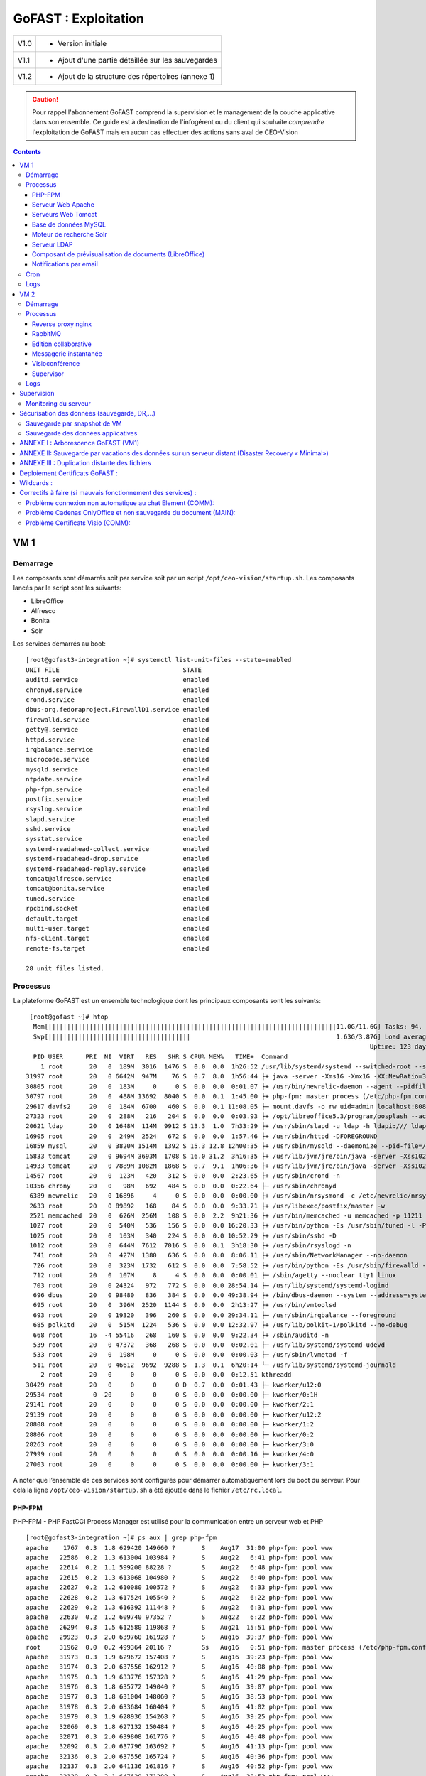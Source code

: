 *******************
GoFAST : Exploitation 
*******************


+--------+------------------------------------------------------+
| V1.0   | - Version initiale                                   |
+--------+------------------------------------------------------+
| V1.1   | - Ajout d'une partie détaillée sur les sauvegardes   |
+--------+------------------------------------------------------+
| V1.2   | - Ajout de la structure des répertoires (annexe 1)   |
+--------+------------------------------------------------------+

.. CAUTION::
   Pour rappel l'abonnement GoFAST comprend la supervision et le management de la couche applicative dans son ensemble. Ce guide est à destination de l'infogérent ou du client qui souhaite *comprendre* l'exploitation de GoFAST mais en aucun cas effectuer des actions sans aval de CEO-Vision
     

.. contents::

VM 1
====

Démarrage
---------

Les composants sont démarrés soit par service soit par un script ``/opt/ceo-vision/startup.sh``. Les composants lancés par le script sont les suivants:

- LibreOffice
- Alfresco
- Bonita
- Solr

Les services démarrés au boot: ::

   [root@gofast3-integration ~]# systemctl list-unit-files --state=enabled
   UNIT FILE                                 STATE
   auditd.service                            enabled
   chronyd.service                           enabled
   crond.service                             enabled
   dbus-org.fedoraproject.FirewallD1.service enabled
   firewalld.service                         enabled
   getty@.service                            enabled
   httpd.service                             enabled
   irqbalance.service                        enabled
   microcode.service                         enabled
   mysqld.service                            enabled
   ntpdate.service                           enabled
   php-fpm.service                           enabled
   postfix.service                           enabled
   rsyslog.service                           enabled
   slapd.service                             enabled
   sshd.service                              enabled
   sysstat.service                           enabled
   systemd-readahead-collect.service         enabled
   systemd-readahead-drop.service            enabled
   systemd-readahead-replay.service          enabled
   tomcat@alfresco.service                   enabled
   tomcat@bonita.service                     enabled
   tuned.service                             enabled
   rpcbind.socket                            enabled
   default.target                            enabled
   multi-user.target                         enabled
   nfs-client.target                         enabled
   remote-fs.target                          enabled

   28 unit files listed.


Processus
---------

La plateforme GoFAST est un ensemble technologique dont les principaux
composants sont les suivants: ::

   [root@gofast ~]# htop
    Mem[|||||||||||||||||||||||||||||||||||||||||||||||||||||||||||||||||||||||||||||11.0G/11.6G] Tasks: 94, 386 thr, 100 kthr; 1 running
    Swp[||||||||||||||||||||||||||||||||||||||                                       1.63G/3.87G] Load average: 1.29 0.94 0.55
                                                                                              Uptime: 123 days(!), 01:52:21
    PID USER      PRI  NI  VIRT   RES   SHR S CPU% MEM%   TIME+  Command
      1 root       20   0  189M  3016  1476 S  0.0  0.0  1h26:52 /usr/lib/systemd/systemd --switched-root --system --deserialize 21
  31997 root       20   0 6642M  947M    76 S  0.7  8.0  1h56:44 ├+ java -server -Xms1G -Xmx1G -XX:NewRatio=3 -XX:SurvivorRatio=4 -XX:TargetSurvivorRatio=90 -XX:MaxTenuringThreshold=8 -XX:+Us
  30805 root       20   0  183M     0     0 S  0.0  0.0  0:01.07 ├+ /usr/bin/newrelic-daemon --agent --pidfile /var/run/newrelic-daemon.pid --logfile /var/log/newrelic/newrelic-daemon.log --p
  30797 root       20   0  488M 13692  8040 S  0.0  0.1  1:45.00 ├+ php-fpm: master process (/etc/php-fpm.conf)
  29617 davfs2     20   0  184M  6700   460 S  0.0  0.1 11:08.05 ├─ mount.davfs -o rw uid=admin localhost:8080/alfresco/webdav /mnt/alfresco_webdav/
  27323 root       20   0  288M   216   204 S  0.0  0.0  0:03.93 ├+ /opt/libreoffice5.3/program/oosplash --accept=socket,host=127.0.0.1,port=8100;urp;StarOffice.ServiceManager -env:UserInstal
  20621 ldap       20   0 1648M  114M  9912 S 13.3  1.0  7h33:29 ├+ /usr/sbin/slapd -u ldap -h ldapi:/// ldaps:/// ldap:///
  16905 root       20   0  249M  2524   672 S  0.0  0.0  1:57.46 ├+ /usr/sbin/httpd -DFOREGROUND
  16859 mysql      20   0 3820M 1514M  1392 S 15.3 12.8 12h00:35 ├+ /usr/sbin/mysqld --daemonize --pid-file=/var/run/mysqld/mysqld.pid
  15833 tomcat     20   0 9694M 3693M  1708 S 16.0 31.2  3h16:35 ├+ /usr/lib/jvm/jre/bin/java -server -Xss1024K -Xms2G -Xmx4G -XX:MaxPermSize=512M -XX:NewSize=1G -XX:-DisableExplicitGC -XX:+U
  14933 tomcat     20   0 7889M 1082M  1868 S  0.7  9.1  1h06:36 ├+ /usr/lib/jvm/jre/bin/java -server -Xss1024K -Xms1G -Xmx3G -XX:MaxPermSize=512M -XX:NewSize=512m -XX:+UseConcMarkSweepGC -XX
  14567 root       20   0  123M   420   312 S  0.0  0.0  2:23.65 ├+ /usr/sbin/crond -n
  10356 chrony     20   0   98M   692   484 S  0.0  0.0  0:22.64 ├─ /usr/sbin/chronyd
   6389 newrelic   20   0 16896     4     0 S  0.0  0.0  0:00.00 ├+ /usr/sbin/nrsysmond -c /etc/newrelic/nrsysmond.cfg -p /var/run/newrelic/nrsysmond.pid
   2633 root       20   0 89892   168    84 S  0.0  0.0  9:33.71 ├+ /usr/libexec/postfix/master -w
   2521 memcached  20   0  626M  256M   108 S  0.0  2.2  9h21:36 ├+ /usr/bin/memcached -u memcached -p 11211 -m 512 -c 1024
   1027 root       20   0  540M   536   156 S  0.0  0.0 16:20.33 ├+ /usr/bin/python -Es /usr/sbin/tuned -l -P
   1025 root       20   0  103M   340   224 S  0.0  0.0 10:52.29 ├+ /usr/sbin/sshd -D
   1012 root       20   0  644M  7612  7016 S  0.0  0.1  3h18:30 ├+ /usr/sbin/rsyslogd -n
    741 root       20   0  427M  1380   636 S  0.0  0.0  8:06.11 ├+ /usr/sbin/NetworkManager --no-daemon
    726 root       20   0  323M  1732   612 S  0.0  0.0  7:58.52 ├+ /usr/bin/python -Es /usr/sbin/firewalld --nofork --nopid
    712 root       20   0  107M     8     4 S  0.0  0.0  0:00.01 ├─ /sbin/agetty --noclear tty1 linux
    703 root       20   0 24324   972   772 S  0.0  0.0 28:54.14 ├─ /usr/lib/systemd/systemd-logind
    696 dbus       20   0 98480   836   384 S  0.0  0.0 49:38.94 ├+ /bin/dbus-daemon --system --address=systemd: --nofork --nopidfile --systemd-activation
    695 root       20   0  396M  2520  1144 S  0.0  0.0  2h13:27 ├+ /usr/bin/vmtoolsd
    693 root       20   0 19320   396   260 S  0.0  0.0 29:34.11 ├─ /usr/sbin/irqbalance --foreground
    685 polkitd    20   0  515M  1224   536 S  0.0  0.0 12:32.97 ├+ /usr/lib/polkit-1/polkitd --no-debug
    668 root       16  -4 55416   268   160 S  0.0  0.0  9:22.34 ├+ /sbin/auditd -n
    539 root       20   0 47372   368   268 S  0.0  0.0  0:02.01 ├─ /usr/lib/systemd/systemd-udevd
    533 root       20   0  198M     0     0 S  0.0  0.0  0:00.03 ├─ /usr/sbin/lvmetad -f
    511 root       20   0 46612  9692  9288 S  1.3  0.1  6h20:14 └─ /usr/lib/systemd/systemd-journald
      2 root       20   0     0     0     0 S  0.0  0.0  0:12.51 kthreadd
  30429 root       20   0     0     0     0 D  0.7  0.0  0:01.43 ├─ kworker/u12:0
  29534 root        0 -20     0     0     0 S  0.0  0.0  0:00.00 ├─ kworker/0:1H
  29141 root       20   0     0     0     0 S  0.0  0.0  0:00.00 ├─ kworker/2:1
  29139 root       20   0     0     0     0 S  0.0  0.0  0:00.00 ├─ kworker/u12:2
  28808 root       20   0     0     0     0 S  0.0  0.0  0:00.00 ├─ kworker/1:2
  28806 root       20   0     0     0     0 S  0.0  0.0  0:00.00 ├─ kworker/0:2
  28263 root       20   0     0     0     0 S  0.0  0.0  0:00.00 ├─ kworker/3:0
  27999 root       20   0     0     0     0 S  0.0  0.0  0:00.16 ├─ kworker/4:0
  27003 root       20   0     0     0     0 S  0.0  0.0  0:00.00 ├─ kworker/3:1


A noter que l’ensemble de ces services sont configurés pour démarrer
automatiquement lors du boot du serveur. Pour cela la ligne ``/opt/ceo-vision/startup.sh``
a été ajoutée dans le fichier ``/etc/rc.local``.

PHP-FPM
^^^^^^^
PHP-FPM - PHP FastCGI Process Manager est utilisé pour la communication entre un serveur web et PHP ::

   [root@gofast3-integration ~]# ps aux | grep php-fpm
   apache    1767  0.3  1.8 629420 149660 ?       S    Aug17  31:00 php-fpm: pool www
   apache   22586  0.2  1.3 613004 103984 ?       S    Aug22   6:41 php-fpm: pool www
   apache   22614  0.2  1.1 599200 88228 ?        S    Aug22   6:48 php-fpm: pool www
   apache   22615  0.2  1.3 613068 104980 ?       S    Aug22   6:40 php-fpm: pool www
   apache   22627  0.2  1.2 610080 100572 ?       S    Aug22   6:33 php-fpm: pool www
   apache   22628  0.2  1.3 617524 105540 ?       S    Aug22   6:22 php-fpm: pool www
   apache   22629  0.2  1.3 616392 111448 ?       S    Aug22   6:31 php-fpm: pool www
   apache   22630  0.2  1.2 609740 97352 ?        S    Aug22   6:22 php-fpm: pool www
   apache   26294  0.3  1.5 612580 119868 ?       S    Aug21  15:51 php-fpm: pool www
   apache   29923  0.3  2.0 639760 161928 ?       S    Aug16  39:37 php-fpm: pool www
   root     31962  0.0  0.2 499364 20116 ?        Ss   Aug16   0:51 php-fpm: master process (/etc/php-fpm.conf)
   apache   31973  0.3  1.9 629672 157408 ?       S    Aug16  39:23 php-fpm: pool www
   apache   31974  0.3  2.0 637556 162912 ?       S    Aug16  40:08 php-fpm: pool www
   apache   31975  0.3  1.9 633776 157328 ?       S    Aug16  41:29 php-fpm: pool www
   apache   31976  0.3  1.8 635772 149040 ?       S    Aug16  39:07 php-fpm: pool www
   apache   31977  0.3  1.8 631004 148060 ?       S    Aug16  38:53 php-fpm: pool www
   apache   31978  0.3  2.0 633684 160404 ?       S    Aug16  41:02 php-fpm: pool www
   apache   31979  0.3  1.9 628936 154268 ?       S    Aug16  39:25 php-fpm: pool www
   apache   32069  0.3  1.8 627132 150484 ?       S    Aug16  40:25 php-fpm: pool www
   apache   32071  0.3  2.0 639808 161776 ?       S    Aug16  40:48 php-fpm: pool www
   apache   32092  0.3  2.0 637796 163692 ?       S    Aug16  41:13 php-fpm: pool www
   apache   32136  0.3  2.0 637556 165724 ?       S    Aug16  40:36 php-fpm: pool www
   apache   32137  0.3  2.0 641136 161816 ?       S    Aug16  40:52 php-fpm: pool www
   apache   32139  0.3  2.1 647620 171280 ?       S    Aug16  38:53 php-fpm: pool www



Serveur Web Apache
^^^^^^^^^^^^^^^^^^

Afin que la partie «Portail » de GoFast, qui est basé sur une technologie
PHP et notamment le CMS Drupal, puisse fonctionner, il faut qu’elle soit
hébergée sur un serveur Apache.

En production, de nombreux processus sont créés afin de répondre à
chacune des requêtes http effectuées par les clients. Ces processus sont
nommés ``/usr/sbin/httpd``::

   [root@gofast3-integration ~]# ps aux | grep httpd
   apache    3452  0.0  0.2 581704 16880 ?        S    14:14   0:01 /usr/sbin/httpd -DFOREGROUND
   apache    4229  0.0  0.2 581740 16820 ?        S    14:22   0:00 /usr/sbin/httpd -DFOREGROUND
   apache    4261  0.0  0.2 581744 16812 ?        S    14:22   0:00 /usr/sbin/httpd -DFOREGROUND
   apache    4414  0.0  0.2 581712 16876 ?        S    14:24   0:00 /usr/sbin/httpd -DFOREGROUND
   apache    5246  0.0  0.2 581668 16512 ?        S    14:35   0:00 /usr/sbin/httpd -DFOREGROUND
   apache    5247  0.0  0.2 581652 16572 ?        S    14:35   0:00 /usr/sbin/httpd -DFOREGROUND
   apache    5248  0.0  0.2 581772 16868 ?        S    14:35   0:00 /usr/sbin/httpd -DFOREGROUND
   apache    5351  0.0  0.2 581740 16620 ?        S    14:36   0:00 /usr/sbin/httpd -DFOREGROUND
   apache    5462  0.0  0.2 581712 16672 ?        S    14:38   0:00 /usr/sbin/httpd -DFOREGROUND
   apache    5844  0.0  0.2 581712 16616 ?        S    14:44   0:00 /usr/sbin/httpd -DFOREGROUND
   root     32021  0.0  0.2 580656 23384 ?        Ss   Aug16   1:11 /usr/sbin/httpd -DFOREGROUND



Serveurs Web Tomcat
^^^^^^^^^^^^^^^^^^

La partie «Entrepôt documentaire » est assurée par le logiciel Alfresco,
qui est une application développée en Java, ce qui nécessite un serveur
web Tomcat pour fonctionner.

De même la partie «Gestion de processus » est assurée par le logiciel
Bonitasoft, qui est une application développée en Java, ce qui nécessite
également un serveur web Tomcat pour fonctionner::

   [root@gofast3-integration ~]# ps aux | grep tomcat
   tomcat   23103 14.5 30.2 7071740 2410928 ?     Ssl  Aug22 211:52 /usr/lib/jvm/jre/bin/java -javaagent:/usr/share/tomcat/newrelic/newrelic.jar -server -Xss1024K -Xms1G -Xmx3G -XX:MaxPermSize=512M -XX:NewSize=1G -XX:-DisableExplicitGC -XX:+UseConcMarkSweepGC -XX:+CMSIncrementalMode -XX:CMSInitiatingOccupancyFraction=80 -XX:ParallelGCThreads=4 -XX:+UseParNewGC -Djavax.net.ssl.keyStore=/etc/pki/keystore -Djavax.net.ssl.keyStorePassword=a4030ma -classpath /usr/share/tomcat/bin/bootstrap.jar:/usr/share/tomcat/bin/tomcat-juli.jar:/usr/share/java/commons-daemon.jar -Dcatalina.base=/var/lib/tomcats/alfresco -Dcatalina.home=/usr/share/tomcat -Djava.endorsed.dirs= -Djava.io.tmpdir=/var/cache/tomcat/temp -Djava.util.logging.config.file=/var/lib/tomcats/alfresco/conf/logging.properties -Djava.util.logging.manager=org.apache.juli.ClassLoaderLogManager org.apache.catalina.startup.Bootstrap start
   tomcat   23282  0.0  0.0 229540   864 ?        Sl   Aug22   0:00 /opt/libreoffice5.3/program/oosplash -accept=socket,host=127.0.0.1,port=8100;urp;StarOffice.ServiceManager -env:UserInstallation=file:///var/alfresco/alf_data/oouser -headless -nocrashreport -nofirststartwizard -nologo -norestore
   tomcat   23297 99.9  0.3 709592 26972 ?        Sl   Aug22 1458:13 /opt/libreoffice5.3/program/soffice.bin -env:UserInstallation=file:///var/alfresco/alf_data/oouser -accept=socket,host=127.0.0.1,port=8100;urp;StarOffice.ServiceManager -headless -nocrashreport -nofirststartwizard -nologo -norestore
   tomcat   23299  0.0  0.0      0     0 ?        Z    Aug22   0:00 [soffice.bin] <defunct>
   root     29294  0.4  6.2 4298500 495868 ?      Sl   Aug16  40:58 java -server -Xms512m -Xmx512m -XX:NewRatio=3 -XX:SurvivorRatio=4 -XX:TargetSurvivorRatio=90 -XX:MaxTenuringThreshold=8 -XX:+UseConcMarkSweepGC -XX:+UseParNewGC -XX:ConcGCThreads=4 -XX:ParallelGCThreads=4 -XX:+CMSScavengeBeforeRemark -XX:PretenureSizeThreshold=64m -XX:+UseCMSInitiatingOccupancyOnly -XX:CMSInitiatingOccupancyFraction=50 -XX:CMSMaxAbortablePrecleanTime=6000 -XX:+CMSParallelRemarkEnabled -XX:+ParallelRefProcEnabled -verbose:gc -XX:+PrintHeapAtGC -XX:+PrintGCDetails -XX:+PrintGCDateStamps -XX:+PrintGCTimeStamps -XX:+PrintTenuringDistribution -XX:+PrintGCApplicationStoppedTime -Xloggc:/opt/solr/server/logs/solr_gc.log -Djetty.port=8983 -DSTOP.PORT=7983 -DSTOP.KEY=solrrocks -Duser.timezone=UTC -Djetty.home=/opt/solr/server -Dsolr.solr.home=/opt/solr/server/solr -Dsolr.install.dir=/opt/solr -Xss256k -javaagent:/usr/share/tomcat/newrelic/newrelic.jar -jar start.jar -XX:OnOutOfMemoryError=/opt/solr/bin/oom_solr.sh 8983 /opt/solr/server/logs --module=http
   tomcat   31681  1.1 15.2 6935996 1216136 ?     Ssl  Aug16 114:10 /usr/lib/jvm/jre/bin/java -javaagent:/usr/share/tomcat/newrelic/newrelic.jar -server -Xss1024K -Xms1G -Xmx3G -XX:MaxPermSize=512M -XX:NewSize=512m -XX:+UseConcMarkSweepGC -XX:+CMSIncrementalMode -XX:CMSInitiatingOccupancyFraction=80 -Dbonita.home=/var/bonita -Dsysprop.bonita.db.vendor=mysql -Dbtm.root=/var/lib/tomcats/bonita/ -Dbitronix.tm.configuration=/var/lib/tomcats/bonita/conf/bitronix-config.properties -classpath /usr/share/tomcat/bin/bootstrap.jar:/usr/share/tomcat/bin/tomcat-juli.jar:/usr/share/java/commons-daemon.jar -Dcatalina.base=/var/lib/tomcats/bonita -Dcatalina.home=/usr/share/tomcat -Djava.endorsed.dirs= -Djava.io.tmpdir=/var/cache/tomcat/temp -Djava.util.logging.config.file=/var/lib/tomcats/bonita/conf/logging.properties -Djava.util.logging.manager=org.apache.juli.ClassLoaderLogManager org.apache.catalina.startup.Bootstrap start


Base de données MySQL
^^^^^^^^^^^^^^^^^^^^^

Les deux composants précédents (Drupal et Alfresco) nécessitent chacun de
posséder une base de données permettant leur bon fonctionnement.

Ces bases de données sont hébergées par MySQL.

La base de données utilisée par Drupal possède le nom ``drupal``

La base de données utilisée par Alfresco se nomme ``alfresco``

En production, cela se traduit par deux processus: ::


/bin/sh /usr/bin/mysqld\_safe –datadir=/var/lib/mysql --socket=/var/lib/mysql/mysql.sock --pid-file=/var/run/mysqld/mysqld.pid --basedir=/usr --user=mysql 

::

   /usr/libexec/mysqld --basedir=/usr --datadir=/var/lib/mysql--plugin- dir=/usr/lib64/mysql/plugin --user=mysql --log-error=/va/log/mysqld.log pid-file=/var/run/mysqld/mysqld.pid --socket=/var/lib/mysql/mysql.sock 

::

   [root@gofast3-integration ~]# ps aux | grep mysqld
   mysql    31915  4.5 12.6 2831048 1012492 ?     Sl   Aug16 447:22 /usr/sbin/mysqld --daemonize --pid-file=/var/run/mysqld/mysqld.pid

Moteur de recherche Solr
^^^^^^^^^^^^^^^^^^^^^^^^

L’indexation et la recherche au sein de la plate-forme GoFAST sont
assurées par Apache Solr.

En production, cela se traduit par un processus qui se nomme ``java –jar
start.jar``::

   [root@gofast3-integration ~]# ps aux | grep start.jar
   root     29294  0.4  6.1 4298500 493744 ?      Sl   Aug16  41:03 java -server -Xms512m -Xmx512m -XX:NewRatio=3 -XX:SurvivorRatio=4 -XX:TargetSurvivorRatio=90 -XX:MaxTenuringThreshold=8 -XX:+UseConcMarkSweepGC -XX:+UseParNewGC -XX:ConcGCThreads=4 -XX:ParallelGCThreads=4 -XX:+CMSScavengeBeforeRemark -XX:PretenureSizeThreshold=64m -XX:+UseCMSInitiatingOccupancyOnly -XX:CMSInitiatingOccupancyFraction=50 -XX:CMSMaxAbortablePrecleanTime=6000 -XX:+CMSParallelRemarkEnabled -XX:+ParallelRefProcEnabled -verbose:gc -XX:+PrintHeapAtGC -XX:+PrintGCDetails -XX:+PrintGCDateStamps -XX:+PrintGCTimeStamps -XX:+PrintTenuringDistribution -XX:+PrintGCApplicationStoppedTime -Xloggc:/opt/solr/server/logs/solr_gc.log -Djetty.port=8983 -DSTOP.PORT=7983 -DSTOP.KEY=solrrocks -Duser.timezone=UTC -Djetty.home=/opt/solr/server -Dsolr.solr.home=/opt/solr/server/solr -Dsolr.install.dir=/opt/solr -Xss256k -javaagent:/usr/share/tomcat/newrelic/newrelic.jar -jar start.jar -XX:OnOutOfMemoryError=/opt/solr/bin/oom_solr.sh 8983 /opt/solr/server/logs --module=http


Serveur LDAP
^^^^^^^^^^^^

Les différents Utilisateurs et Espaces collaboratifs de la plate-forme
GoFAST sont stockés au sein d’un annuaire LDAP, utilisé par
les différents composants de la plate-forme.

En production, cela se traduit par un processus ``/usr/sbin/slapd``::

   [root@gofast3-integration ~]# ps aux | grep slapd
   ldap     30084  0.2  1.1 1235156 95212 ?       Ssl  Aug07  50:37 /usr/sbin/slapd -u ldap -h ldapi:/// ldaps:/// ldap:///



Composant de prévisualisation de documents (LibreOffice)
^^^^^^^^^^^^^^^^^^^^^^^^^^^^^^^^^^^^^^^^^^^^^^^^^^^^^^^^

Tous les documents (compatibles) stockés dans la plate-forme GoFAST
possèdent une prévisualisation au format PDF.

Cette transformation est assurée par le logiciel LibreOffice.

En production cela se traduit par un processus nommé
``/opt/libreoffice4.1/program/soffice.bin``::

   [root@gofast3-integration ~]# ps aux | grep libreoffice
   root     23081  0.0  0.0 295076   856 ?        Sl   Aug22   0:00 /opt/libreoffice5.3/program/oosplash --accept=socket,host=127.0.0.1,port=8100;urp;StarOffice.ServiceManager -env:UserInstallation=file:///var/alfresco/alf_data/oouser --headless --nocrashreport --nofirststartwizard --nologo --norestore
   root     23102  2.7  2.0 1598084 162032 ?      Sl   Aug22  42:07 /opt/libreoffice5.3/program/soffice.bin -env:UserInstallation=file:///var/alfresco/alf_data/oouser --accept=socket,host=127.0.0.1,port=8100;urp;StarOffice.ServiceManager --headless --nocrashreport --nofirststartwizard --nologo --norestore
   tomcat   23282  0.0  0.0 229540   864 ?        Sl   Aug22   0:00 /opt/libreoffice5.3/program/oosplash -accept=socket,host=127.0.0.1,port=8100;urp;StarOffice.ServiceManager -env:UserInstallation=file:///var/alfresco/alf_data/oouser -headless -nocrashreport -nofirststartwizard -nologo -norestore
   tomcat   23297 99.9  0.3 709592 26972 ?        Sl   Aug22 1508:19 /opt/libreoffice5.3/program/soffice.bin -env:UserInstallation=file:///var/alfresco/alf_data/oouser -accept=socket,host=127.0.0.1,port=8100;urp;StarOffice.ServiceManager -headless -nocrashreport -nofirststartwizard -nologo -norestore

Notifications par email
^^^^^^^^^^^^^^^^^^^^^^^
Le module ``gofast_mail_queue`` sert aux notifications envoyées par email. Il implémente ``hook_cron()`` pour envoyer les emails en attente. 

Cron
----

Certaines tâches peuvent être automatisées en utilisant cron (gestionnaire des tâches Linux). Une tâche cron c'est une commande définie dans le fichier ``/etc/crontab`` qui est executée à un moment précis. Sur la VM1, il y a les entrées suivantes:

- ``* * * * * apache wget -O - -q -t 1 http://localhost/gofast-cron.php`` - le cron ``gofast-cron.php`` s'exécute chaque minute et gère les requêtes entrantes pour déclencher des tâches cron
- ``* * * * * root /opt/ceo-vision/restart_soffice.sh`` - le script ``restart_soffice.sh`` s'exécute chaque minute et s'il détect un problème avec LibreOffice, il le redémarre 
- ``31 23 * * * root /opt/ceo-vision/backup.sh daily`` - le script de backup s'exécute une fois par jour (à 23h31) et sauvergarde les données dans ``/var/backup`` 
- ``31 23 * * * root /var/www/d7/scripts/versions-script.sh > /var/www/d7/scripts/versions-script_output.txt`` - le script récuperant les versions des composants s'exécute une fois par jour (à 23h31) et remplit le fichier ``versions-script_output.txt`` avec la sortie du script

Logs
----
Les fichiers logs sont très importants car lorsqu'il y a un problème ils permettent de voir tous les événements du système. La plupart des logs sont situés dans ``/var/logs/``. Ci-dessous sont les emplacements des logs sur la VM1:

+----------------------------------------------------+--------------------------------------------------+
| /var/log/php-fpm/                                  | PHP-FPM                                          |
+----------------------------------------------------+--------------------------------------------------+
| /etc/httpd/logs/                                   | Apache                                           |
+----------------------------------------------------+--------------------------------------------------+
| /var/lib/tomcats/alfresco/logs/                    | Alfresco                                         |
+----------------------------------------------------+--------------------------------------------------+
| /var/lib/tomcats/bonita/logs/                      | Bonita                                           |
+----------------------------------------------------+--------------------------------------------------+
| /var/log/mysqld.log                                |                                                  |
+----------------------------------------------------+                                                  |
| /var/log/mysql.log                                 | MySQL                                            |
+----------------------------------------------------+                                                  |
| /var/log/mysql-slow.log                            |                                                  |
+----------------------------------------------------+--------------------------------------------------+
| /opt/solr/server/logs/                             | Solr                                             |
+----------------------------------------------------+--------------------------------------------------+
| /var/log/ldap.log                                  | LDAP                                             |
+----------------------------------------------------+--------------------------------------------------+
| -\                                                 | LibreOffice                                      |
+----------------------------------------------------+--------------------------------------------------+
| /var/log/aide/aide.log                             | Aide                                             |
+----------------------------------------------------+--------------------------------------------------+
|/var/www/d7/sites/default/files/logs                | Alfresco_script                                  |
+----------------------------------------------------+--------------------------------------------------+
| /var/log/audit/audit.log                           | Audit                                            |
+----------------------------------------------------+--------------------------------------------------+
| /var/log/boot.log                                  | Boot                                             |
+----------------------------------------------------+--------------------------------------------------+
| /var/log/clamd.log                                 | Clamd                                            |
+----------------------------------------------------+--------------------------------------------------+
| /var/log/dmesg                                     | Dmesg                                            |
+----------------------------------------------------+--------------------------------------------------+
| /var/log/drupal                                    | Drupal                                           |
+----------------------------------------------------+--------------------------------------------------+
| /var/www/d7/sites/default/files/logs/error_js.log  | Error_js                                         |
+----------------------------------------------------+--------------------------------------------------+
| /var/log/firewalld                                 | Firewalld                                        |
+----------------------------------------------------+--------------------------------------------------+
| /var/log/freshclam.log                             | Freshclam                                        |
+----------------------------------------------------+--------------------------------------------------+
| /var/log/grubby                                    | Grubby                                           |
+----------------------------------------------------+--------------------------------------------------+
| /var/log/grubby_prune_debug                        | Grubby_prune_debug                               |
+----------------------------------------------------+--------------------------------------------------+
| /var/log/messages                                  | Logrotate                                        |
+----------------------------------------------------+--------------------------------------------------+
| /var/log/messages                                  | Python                                           |
+----------------------------------------------------+--------------------------------------------------+
| /var/log/messages                                  | Rsyslogd                                         |
+----------------------------------------------------+--------------------------------------------------+
| /var/log/secure                                    | Secure                                           |
+----------------------------------------------------+--------------------------------------------------+
| /var/log/messages                                  | Server                                           |
+----------------------------------------------------+--------------------------------------------------+
| /var/log/messages                                  | Setroubleshoot                                   |
+----------------------------------------------------+--------------------------------------------------+
| /var/log/messages                                  | Sudo                                             |
+----------------------------------------------------+--------------------------------------------------+
| /var/log/messages                                  | Systemd                                          |
+----------------------------------------------------+--------------------------------------------------+
| /var/log/messages                                  | Systemd-logind                                   |
+----------------------------------------------------+--------------------------------------------------+
| /var/log/tomcat/catalina.out                       | Tomcat                                           |
+----------------------------------------------------+--------------------------------------------------+
| /var/log/wtmp                                      | Wtmp                                             |
+----------------------------------------------------+--------------------------------------------------+
| /var/log/zabbix/zabbix_agentd.log                  | Zabbix_agentd                                    |
+----------------------------------------------------+--------------------------------------------------+


VM 2
====

Démarrage
---------

Les services démarrés au boot: ::

   [centos@gofast-comm-ceov-prod ~]$ systemctl list-unit-files --state=enabled
   UNIT FILE                                   STATE
   auditd.service                              enabled
   autovt@.service                             enabled
   chronyd.service                             enabled
   cloud-config.service                        enabled
   cloud-final.service                         enabled
   cloud-init-local.service                    enabled
   cloud-init.service                          enabled
   crond.service                               enabled
   dbus-org.fedoraproject.FirewallD1.service   enabled
   dbus-org.freedesktop.NetworkManager.service enabled
   dbus-org.freedesktop.nm-dispatcher.service  enabled
   firewalld.service                           enabled
   getty@.service                              enabled
   irqbalance.service                          enabled
   kdump.service                               enabled
   microcode.service                           enabled
   NetworkManager-dispatcher.service           enabled
   NetworkManager.service                      enabled
   postfix.service                             enabled
   postgresql.service                          enabled
   rsyslog.service                             enabled
   sshd.service                                enabled
   systemd-readahead-collect.service           enabled
   systemd-readahead-drop.service              enabled
   systemd-readahead-replay.service            enabled
   tuned.service                               enabled
   default.target                              enabled
   multi-user.target                           enabled
   remote-fs.target                            enabled
   runlevel2.target                            enabled
   runlevel3.target                            enabled
   runlevel4.target                            enabled

   32 unit files listed.


Processus
---------

L'ensemble de tous les processus qui tournent sur la VM2 est ci-dessous: ::

   [centos@gofast-comm-ceov-prod ~]$ ps aux | cat
   USER       PID %CPU %MEM    VSZ   RSS TTY      STAT START   TIME COMMAND
   root         1  0.0  0.0 123032  3572 ?        Ss   Aug16   0:17 /usr/lib/systemd/systemd --switched-root --system --deserialize 21
   root       337  0.0  0.3  61804 25936 ?        Ss   Aug16   0:19 /usr/lib/systemd/systemd-journald
   postfix    353  0.0  0.0  89260  3948 ?        S    14:58   0:00 cleanup -z -t unix -u
   postfix    357  0.0  0.0  89216  4512 ?        S    14:58   0:00 local -t unix
   root       366  0.0  0.0  43132  1832 ?        Ss   Aug16   0:00 /usr/lib/systemd/systemd-udevd
   root       373  0.0  0.0 114560  1752 ?        S<sl Aug16   0:08 /sbin/auditd -n
   root       406  0.0  0.0  24200  1696 ?        Ss   Aug16   0:05 /usr/lib/systemd/systemd-logind
   dbus       407  0.0  0.0  24536  1808 ?        Ss   Aug16   0:09 /bin/dbus-daemon --system --address=systemd: --nofork --nopidfile --systemd-activation
   postfix    408  0.0  0.0  89116  3912 ?        S    14:59   0:00 trivial-rewrite -n rewrite -t unix -u
   root       432  0.0  0.3 327140 26688 ?        Ssl  Aug16   0:16 /usr/bin/python -Es /usr/sbin/firewalld --nofork --nopid
   root       433  0.0  0.1 332300 12884 ?        Ssl  Aug16   0:06 /usr/sbin/rsyslogd -n
   root       435  0.0  0.0  19180  1204 ?        Ss   Aug16   0:24 /usr/sbin/irqbalance --foreground
   root       446  0.0  0.0 110036   840 tty1     Ss+  Aug16   0:00 /sbin/agetty --noclear tty1 linux
   root       488  0.0  0.1 433520 10392 ?        Ssl  Aug16   0:03 /usr/sbin/NetworkManager --no-daemon
   polkitd    586  0.0  0.2 528256 13836 ?        Ssl  Aug16   0:03 /usr/lib/polkit-1/polkitd --no-debug
   root       640  0.0  0.2 110592 15820 ?        S    Aug16   0:00 /sbin/dhclient -d -q -sf /usr/libexec/nm-dhcp-helper -pf /var/run/dhclient-eth0.pid -lf /var/lib/NetworkManager/dhclient-5fb06bd0-0bb0-7ffb-45f1-d6edd65f3e03-eth0.lease -cf /var/lib/NetworkManager/dhclient-eth0.conf eth0
   root       855  0.0  0.0  80424  3568 ?        Ss   Aug16   0:07 /usr/sbin/sshd -D
   root       857  0.0  0.2 553212 18348 ?        Ssl  Aug16   1:45 /usr/bin/python -Es /usr/sbin/tuned -l -P
   postgres  1407  0.0  0.1 232292  9344 ?        S    Aug16   0:19 /usr/bin/postgres -D /var/lib/pgsql/data -p 5432
   centos    1649  0.0  0.0 151040  1820 pts/0    R+   15:23   0:00 ps aux
   centos    1650  0.0  0.0 107916   360 pts/0    S+   15:23   0:00 cat
   root      2037  0.0  0.0  89008  2140 ?        Ss   Aug16   0:03 /usr/libexec/postfix/master -w
   postfix   2039  0.0  0.0  89288  4116 ?        S    Aug16   0:01 qmgr -l -t unix -u
   postgres  2065  0.0  0.0 192036  1556 ?        Ss   Aug16   0:00 postgres: logger process
   postgres  2075  0.0  0.0 232392  2584 ?        Ss   Aug16   0:00 postgres: checkpointer process
   postgres  2076  0.0  0.0 232292  1956 ?        Ss   Aug16   0:06 postgres: writer process
   postgres  2077  0.0  0.0 232292  1688 ?        Ss   Aug16   0:06 postgres: wal writer process
   postgres  2078  0.0  0.0 233108  2920 ?        Ss   Aug16   0:15 postgres: autovacuum launcher process
   postgres  2079  0.0  0.0 192168  1724 ?        Ss   Aug16   0:18 postgres: stats collector process
   redis     5425  0.0  0.0 142900  5956 ?        Ssl  Aug17   9:55 /usr/bin/redis-server 127.0.0.1:6379
   rabbitmq  5445  0.1  0.7 1129872 48388 ?       Ssl  Aug17  18:42 /usr/lib64/erlang/erts-5.10.4/bin/beam.smp -W w -K true -A30 -P 1048576 -- -root /usr/lib64/erlang -progname erl -- -home /var/lib/rabbitmq -- -pa /usr/lib/rabbitmq/lib/rabbitmq_server-3.3.5/sbin/../ebin -noshell -noinput -s rabbit boot -sname rabbit@gofast-comm-ceov-prod -boot start_sasl -config /etc/rabbitmq/rabbitmq -kernel inet_default_connect_options [{nodelay,true}] -sasl errlog_type error -sasl sasl_error_logger false -rabbit error_logger {file,"/var/log/rabbitmq/rabbit@gofast-comm-ceov-prod.log"} -rabbit sasl_error_logger {file,"/var/log/rabbitmq/rabbit@gofast-comm-ceov-prod-sasl.log"} -rabbit enabled_plugins_file "/etc/rabbitmq/enabled_plugins" -rabbit plugins_dir "/usr/lib/rabbitmq/lib/rabbitmq_server-3.3.5/sbin/../plugins" -rabbit plugins_expand_dir "/var/lib/rabbitmq/mnesia/rabbit@gofast-comm-ceov-prod-plugins-expand" -os_mon start_cpu_sup false -os_mon start_disksup false -os_mon start_memsup false -mnesia dir "/var/lib/rabbitmq/mnesia/rabbit@gofast-comm-ceov-prod" -kernel inet_dist_listen_min 25672 -kernel inet_dist_listen_max 25672
   rabbitmq  5460  0.0  0.0  33052   780 ?        S    Aug17   0:06 /usr/lib64/erlang/erts-5.10.4/bin/epmd -daemon
   rabbitmq  5525  0.0  0.0  33016   724 ?        Ss   Aug17   0:00 inet_gethost 4
   rabbitmq  5526  0.0  0.0  35140   884 ?        S    Aug17   0:00 inet_gethost 4
   root      5547  0.0  0.1 220832 12040 ?        Ss   Aug17   3:12 /usr/bin/python /usr/bin/supervisord -c /etc/supervisord.conf
   ejabberd  5590  0.1  1.0 1062796 71112 ?       Sl   Aug17  11:46 /opt/ejabberd-16.12/bin/beam.smp -K true -P 250000 -- -root /opt/ejabberd-16.12 -progname /opt/ejabberd-16.12/bin/erl -- -home /home/ejabberd -- -sname ejabberd@localhost -noshell -noinput -noshell -noinput -mnesia dir "/opt/ejabberd-16.12/database/ejabberd@localhost" -ejabberd log_rate_limit 100 log_rotate_size 10485760 log_rotate_count 1 log_rotate_date "" -s ejabberd -smp enable start
   root      5594  0.1  2.7 5885804 187380 ?      Sl   Aug17  14:57 java -Xmx3072m -XX:+HeapDumpOnOutOfMemoryError -XX:HeapDumpPath=/tmp -Djava.library.path=/usr/share/jitsi-videobridge/lib/native/linux-64 -cp /usr/share/jitsi-videobridge/jitsi-videobridge.jar:/usr/share/jitsi-videobridge/lib/agafua-syslog-0.4.jar:/usr/share/jitsi-videobridge/lib/async-http-client-1.9.31.jar:/usr/share/jitsi-videobridge/lib/bccontrib-1.0.jar:/usr/share/jitsi-videobridge/lib/bcpkix-jdk15on-1.54.jar:/usr/share/jitsi-videobridge/lib/bcprov-jdk15on-1.54.jar:/usr/share/jitsi-videobridge/lib/callstats-java-sdk-4.1.1.jar:/usr/share/jitsi-videobridge/lib/commons-codec-1.6.jar:/usr/share/jitsi-videobridge/lib/commons-lang-2.4.jar:/usr/share/jitsi-videobridge/lib/commons-lang3-3.1.jar:/usr/share/jitsi-videobridge/lib/commons-logging-1.2.jar:/usr/share/jitsi-videobridge/lib/concurrentlinkedhashmap-lru-1.0_jdk5.jar:/usr/share/jitsi-videobridge/lib/core-2.0.0.jar:/usr/share/jitsi-videobridge/lib/dnsjava-2.1.7.jar:/usr/share/jitsi-videobridge/lib/dom4j-1.6.1.jar:/usr/share/jitsi-videobridge/lib/fmj-1.0-20161207.221530-23.jar:/usr/share/jitsi-videobridge/lib/gson-2.3.1.jar:/usr/share/jitsi-videobridge/lib/guava-15.0.jar:/usr/share/jitsi-videobridge/lib/httpasyncclient-4.1.jar:/usr/share/jitsi-videobridge/lib/httpclient-4.4.jar:/usr/share/jitsi-videobridge/lib/httpcore-4.4.jar:/usr/share/jitsi-videobridge/lib/httpcore-nio-4.4.1.jar:/usr/share/jitsi-videobridge/lib/ice4j-2.0-20161221.230043-4.jar:/usr/share/jitsi-videobridge/lib/jain-sip-ri-ossonly-1.2.98c7f8c-jitsi-oss1.jar:/usr/share/jitsi-videobridge/lib/java-sdp-nist-bridge-1.1.jar:/usr/share/jitsi-videobridge/lib/javax.servlet-api-3.1.0.jar:/usr/share/jitsi-videobridge/lib/jcip-annotations-1.0.jar:/usr/share/jitsi-videobridge/lib/jetty-client-9.2.10.v20150310.jar:/usr/share/jitsi-videobridge/lib/jetty-http-9.2.10.v20150310.jar:/usr/share/jitsi-videobridge/lib/jetty-io-9.2.10.v20150310.jar:/usr/share/jitsi-videobridge/lib/jetty-proxy-9.2.10.v20150310.jar:/usr/share/jitsi-videobridge/lib/jetty-rewrite-9.2.10.v20150310.jar:/usr/share/jitsi-videobridge/lib/jetty-security-9.2.10.v20150310.jar:/usr/share/jitsi-videobridge/lib/jetty-server-9.2.10.v20150310.jar:/usr/share/jitsi-videobridge/lib/jetty-servlet-9.2.10.v20150310.jar:/usr/share/jitsi-videobridge/lib/jetty-util-9.2.10.v20150310.jar:/usr/share/jitsi-videobridge/lib/jetty-webapp-7.0.1.v20091125.jar:/usr/share/jitsi-videobridge/lib/jetty-xml-7.0.1.v20091125.jar:/usr/share/jitsi-videobridge/lib/jicoco-1.0-20161122.205032-37.jar:/usr/share/jitsi-videobridge/lib/jitsi-android-osgi-1.0-20150723.002702-1.jar:/usr/share/jitsi-videobridge/lib/jitsi-configuration-2.9-20150723.181638-1.jar:/usr/share/jitsi-videobridge/lib/jitsi-dnsservice-2.9-20150723.181644-1.jar:/usr/share/jitsi-videobridge/lib/jitsi-fileaccess-2.9-20150723.181644-1.jar:/usr/share/jitsi-videobridge/lib/jitsi-lgpl-dependencies-1.0-20150723.002855-1.jar:/usr/share/jitsi-videobridge/lib/jitsi-netaddr-2.9-20150723.181645-1.jar:/usr/share/jitsi-videobridge/lib/jitsi-packetlogging-2.9-20160331.174040-3.jar:/usr/share/jitsi-videobridge/lib/jitsi-protocol-2.9-20151211.202410-3.jar:/usr/share/jitsi-videobridge/lib/jitsi-protocol-jabber-2.9-20160505.143533-15.jar:/usr/share/jitsi-videobridge/lib/jitsi-protocol-media-2.9-20150723.181646-1.jar:/usr/share/jitsi-videobridge/lib/jitsi-resourcemanager-2.9-20150723.181652-1.jar:/usr/share/jitsi-videobridge/lib/jitsi-ui-service-2.9-20150723.181654-1.jar:/usr/share/jitsi-videobridge/lib/jitsi-util-2.9-20160203.194039-2.jar:/usr/share/jitsi-videobridge/lib/jna-4.1.0.jar:/usr/share/jitsi-videobridge/lib/jnsapi-0.0.3-jitsi-1-20151013.145326-2.jar:/usr/share/jitsi-videobridge/lib/jose4j-0.5.1.jar:/usr/share/jitsi-videobridge/lib/json-simple-1.1.1.jar:/usr/share/jitsi-videobridge/lib/jul-to-slf4j-1.7.7.jar:/usr/share/jitsi-videobridge/lib/jzlib-1.1.3.jar:/usr/share/jitsi-videobridge/lib/libidn-1.15.jar:/usr/share/jitsi-videobridge/lib/libjitsi-1.0-20170104.194736-218.jar:/usr/share/jitsi-videobridge/lib/log4j-1.2.15.jar:/usr/share/jitsi-videobridge/lib/log4j-api-2.3.jar:/usr/share/jitsi-videobridge/lib/log4j-core-2.3.jar:/usr/share/jitsi-videobridge/lib/netty-3.10.4.Final.jar:/usr/share/jitsi-videobridge/lib/orange-extensions-1.3.0.jar:/usr/share/jitsi-videobridge/lib/org.apache.felix.framework-4.4.0.jar:/usr/share/jitsi-videobridge/lib/org.apache.felix.main-4.4.0.jar:/usr/share/jitsi-videobridge/lib/org.osgi.core-4.3.1.jar:/usr/share/jitsi-videobridge/lib/osgi-over-slf4j-1.7.7.jar:/usr/share/jitsi-videobridge/lib/sdes4j-1.1.3.jar:/usr/share/jitsi-videobridge/lib/sdp-api-1.0.jar:/usr/share/jitsi-videobridge/lib/sigar-1.6.4.jar:/usr/share/jitsi-videobridge/lib/slf4j-api-1.7.7.jar:/usr/share/jitsi-videobridge/lib/slf4j-jdk14-1.7.7.jar:/usr/share/jitsi-videobridge/lib/slf4j-simple-1.6.1.jar:/usr/share/jitsi-videobridge/lib/smack-3.2.2-jitsi-1-20151215.185921-3.jar:/usr/share/jitsi-videobridge/lib/smackx-3.2.2-jitsi-1-20151215.185922-3.jar:/usr/share/jitsi-videobridge/lib/tinder-1.2.3.jar:/usr/share/jitsi-videobridge/lib/weupnp-0.1.4.jar:/usr/share/jitsi-videobridge/lib/xml-apis-1.0.b2.jar:/usr/share/jitsi-videobridge/lib/xmlpull-1.1.3.4a.jar:/usr/share/jitsi-videobridge/lib/xpp3-1.1.4c.jar:/usr/share/jitsi-videobridge/lib/zrtp4j-light-3.2.0-jitsi-1-20150723.002345-1.jar org.jitsi.videobridge.Main --domain=gofast-comm-dev.ceo-vision.com --secret=a4030ma --port=5275 --subdomain=videobridge --host=gofast-comm-dev.ceo-vision.com pis=xmpp,rest
   root      5598  0.1  1.8 5850836 128644 ?      Sl   Aug17  15:13 java -Xmx3072m -XX:+HeapDumpOnOutOfMemoryError -XX:HeapDumpPath=/tmp -Djava.library.path=/usr/share/jicofo/lib/native/linux-64 -cp /usr/share/jicofo/jicofo.jar:/usr/share/jicofo/lib/agafua-syslog-0.4.jar:/usr/share/jicofo/lib/bccontrib-1.0.jar:/usr/share/jicofo/lib/bcpkix-jdk15on-1.54.jar:/usr/share/jicofo/lib/bcprov-jdk15on-1.54.jar:/usr/share/jicofo/lib/commons-codec-1.6.jar:/usr/share/jicofo/lib/commons-lang-2.4.jar:/usr/share/jicofo/lib/commons-lang3-3.1.jar:/usr/share/jicofo/lib/commons-logging-1.2.jar:/usr/share/jicofo/lib/concurrentlinkedhashmap-lru-1.0_jdk5.jar:/usr/share/jicofo/lib/core-2.0.0.jar:/usr/share/jicofo/lib/dnsjava-2.1.7.jar:/usr/share/jicofo/lib/dom4j-1.6.1.jar:/usr/share/jicofo/lib/fmj-1.0-20160121.172939-10.jar:/usr/share/jicofo/lib/guava-15.0.jar:/usr/share/jicofo/lib/httpclient-4.4.jar:/usr/share/jicofo/lib/httpcore-4.4.jar:/usr/share/jicofo/lib/ice4j-1.1-20161005.095034-20.jar:/usr/share/jicofo/lib/jain-sip-ri-ossonly-1.2.98c7f8c-jitsi-oss1.jar:/usr/share/jicofo/lib/java-sdp-nist-bridge-1.1.jar:/usr/share/jicofo/lib/javax.servlet-3.0.0.v201112011016.jar:/usr/share/jicofo/lib/javax.servlet-api-3.1.0.jar:/usr/share/jicofo/lib/jcip-annotations-1.0.jar:/usr/share/jicofo/lib/jetty-ajp-8.1.16.v20140903.jar:/usr/share/jicofo/lib/jetty-client-9.2.10.v20150310.jar:/usr/share/jicofo/lib/jetty-continuation-8.1.16.v20140903.jar:/usr/share/jicofo/lib/jetty-http-8.1.16.v20140903.jar:/usr/share/jicofo/lib/jetty-io-8.1.16.v20140903.jar:/usr/share/jicofo/lib/jetty-proxy-9.2.10.v20150310.jar:/usr/share/jicofo/lib/jetty-security-8.1.16.v20140903.jar:/usr/share/jicofo/lib/jetty-server-8.1.16.v20140903.jar:/usr/share/jicofo/lib/jetty-servlet-8.1.16.v20140903.jar:/usr/share/jicofo/lib/jetty-util-8.1.16.v20140903.jar:/usr/share/jicofo/lib/jetty-webapp-7.0.1.v20091125.jar:/usr/share/jicofo/lib/jetty-xml-7.0.1.v20091125.jar:/usr/share/jicofo/lib/jicoco-1.0-20161122.205032-37.jar:/usr/share/jicofo/lib/jitsi-android-osgi-1.0-20150723.002702-1.jar:/usr/share/jicofo/lib/jitsi-configuration-2.9-20150723.181638-1.jar:/usr/share/jicofo/lib/jitsi-credentialsstorage-2.9-20150723.181643-1.jar:/usr/share/jicofo/lib/jitsi-dnsservice-2.9-20150723.181644-1.jar:/usr/share/jicofo/lib/jitsi-netaddr-2.9-20150723.181645-1.jar:/usr/share/jicofo/lib/jitsi-protocol-2.9-20160823.174711-4.jar:/usr/share/jicofo/lib/jitsi-protocol-jabber-2.9-20161005.180600-21.jar:/usr/share/jicofo/lib/jitsi-protocol-media-2.9-20150723.181646-1.jar:/usr/share/jicofo/lib/jitsi-ui-service-2.9-20150723.181654-1.jar:/usr/share/jicofo/lib/jitsi-util-2.9-20160203.194039-2.jar:/usr/share/jicofo/lib/jna-4.1.0.jar:/usr/share/jicofo/lib/jnsapi-0.0.3-jitsi-1-20151013.145326-2.jar:/usr/share/jicofo/lib/json-simple-1.1.1.jar:/usr/share/jicofo/lib/jzlib-1.1.3.jar:/usr/share/jicofo/lib/libidn-1.15.jar:/usr/share/jicofo/lib/libjitsi-1.0-20161020.193142-197.jar:/usr/share/jicofo/lib/log4j-1.2.14.jar:/usr/share/jicofo/lib/orange-extensions-1.3.0.jar:/usr/share/jicofo/lib/org.apache.felix.framework-4.4.0.jar:/usr/share/jicofo/lib/org.apache.felix.main-4.4.0.jar:/usr/share/jicofo/lib/org.osgi.core-4.3.1.jar:/usr/share/jicofo/lib/sdes4j-1.1.3.jar:/usr/share/jicofo/lib/sdp-api-1.0.jar:/usr/share/jicofo/lib/slf4j-api-1.7.7.jar:/usr/share/jicofo/lib/slf4j-jdk14-1.7.7.jar:/usr/share/jicofo/lib/smack-3.2.2-jitsi-1-20151215.185921-3.jar:/usr/share/jicofo/lib/smackx-3.2.2-jitsi-1-20151215.185922-3.jar:/usr/share/jicofo/lib/tinder-1.2.3.jar:/usr/share/jicofo/lib/weupnp-0.1.4.jar:/usr/share/jicofo/lib/xml-apis-1.0.b2.jar:/usr/share/jicofo/lib/xmlpull-1.1.3.4a.jar:/usr/share/jicofo/lib/xpp3-1.1.4c.jar:/usr/share/jicofo/lib/zrtp4j-light-3.2.0-jitsi-1-20150723.002345-1.jar org.jitsi.jicofo.Main --domain=gofast-comm-dev.ceo-vision.com --secret=a4030ma --user_domain=gofast-comm-dev.ceo-vision.com --user_name=admin --user_password=a4030ma --subdomain=focus --host=localhost --port=5348
   onlyoff+  5615  0.0  0.2 966584 19692 ?        Sl   Aug17   0:03 statsd
   onlyoff+  5616  0.0  0.3 935480 24248 ?        Sl   Aug17   0:09 node /var/www/onlyoffice/documentserver/server/SpellChecker/sources/server.js
   onlyoff+  5617  0.0  0.7 1281184 50248 ?       Sl   Aug17   0:40 node /var/www/onlyoffice/documentserver/server/DocService/sources/gc.js
   onlyoff+  5619  0.0  0.5 1055880 36272 ?       Sl   Aug17   0:22 node /var/www/onlyoffice/documentserver/server/DocService/sources/server.js
   onlyoff+  5624  0.0  0.5 1057192 39240 ?       Sl   Aug17   0:20 node /var/www/onlyoffice/documentserver/server/FileConverter/sources/convertermaster.js
   onlyoff+  5680  0.0 11.7 2014796 799768 ?      Sl   Aug17   0:27 /usr/bin/node /var/www/onlyoffice/documentserver/server/SpellChecker/sources/server.js
   onlyoff+  5761  0.0  0.7 1275996 50600 ?       Sl   Aug17   0:07 /usr/bin/node /var/www/onlyoffice/documentserver/server/FileConverter/sources/convertermaster.js
   onlyoff+  5771  0.0  0.8 1302016 60088 ?       Sl   Aug17   0:57 /usr/bin/node /var/www/onlyoffice/documentserver/server/DocService/sources/server.js
   ejabberd  5814  0.0  0.0  11536   456 ?        Ss   Aug17   0:00 inet_gethost 4
   ejabberd  5815  0.0  0.0  39376  1164 ?        S    Aug17   0:00 inet_gethost 4
   root     15780  0.0  0.0 140900  5044 ?        Ss   09:12   0:00 sshd: centos [priv]
   centos   15782  0.0  0.0 141028  2316 ?        R    09:12   0:00 sshd: centos@pts/0
   centos   15783  0.0  0.0 115516  2152 pts/0    Ss   09:12   0:00 -bash
   root     26134  0.0  0.0  57228  1288 ?        Ss   Aug23   0:00 nginx: master process /usr/sbin/nginx -c /etc/nginx/nginx.conf
   nginx    26135  0.0  0.0  58132  4324 ?        S    Aug23   0:14 nginx: worker process
   nginx    26136  0.0  0.0  58124  3852 ?        S    Aug23   0:22 nginx: worker process
   nginx    26137  0.0  0.0  57408  1844 ?        S    Aug23   0:00 nginx: cache manager process
   root     26218  0.0  0.0 124172  1584 ?        Ss   Aug23   0:00 /usr/sbin/crond -n
   postfix  32197  0.0  0.0  89112  3892 ?        S    14:45   0:00 pickup -l -t unix -u

Reverse proxy nginx
^^^^^^^^^^^^^^^^^^^
Nginx est un serveur web ainsi qu'un proxy reverse. C'est un serveur de haute performance et faible consommation mémoire. Sur la GoFAST, nginx est également usilisé pour tunneler du traffic XMPP notamment sur le port 443 évitant d'ouvrir des ports dans les firewall. NGINX possède un processus "master" (qui effectue les opérations privilégiées) et plusieurs processus "worker".

En production le processus "master" est nommé ``/usr/sbin/nginx`` ::

   [centos@gofast-comm-ceov-prod ~]$ ps aux | grep nginx
   root     26134  0.0  0.0  57228  1288 ?        Ss   Aug23   0:00 nginx: master process /usr/sbin/nginx -c /etc/nginx/nginx.conf
   nginx    26135  0.0  0.0  57988  3852 ?        S    Aug23   0:04 nginx: worker process
   nginx    26136  0.0  0.0  58124  3852 ?        S    Aug23   0:08 nginx: worker process
   nginx    26137  0.0  0.0  57408  1844 ?        S    Aug23   0:00 nginx: cache manager process
   
RabbitMQ
^^^^^^^^

RabbitMQ est un serveur de message qui utilise le protocol AMQP. Il donne aux applications une plate-forme commune pour envoyer et recevoir des messages:

::

   [centos@gofast-comm-ceov-prod ~]$ ps aux | grep rabbitmq
   rabbitmq  5445  0.1  0.7 1129872 48028 ?       Ssl  Aug17  28:26 /usr/lib64/erlang/erts-5.10.4/bin/beam.smp -W w -K true -A30 -P 1048576 -- -root /usr/lib64/erlang -progname erl -- -home /var/lib/rabbitmq -- -pa /usr/lib/rabbitmq/lib/rabbitmq_server-3.3.5/sbin/../ebin -noshell -noinput -s rabbit boot -sname rabbit@gofast-comm-ceov-prod -boot start_sasl -config /etc/rabbitmq/rabbitmq -kernel inet_default_connect_options [{nodelay,true}] -sasl errlog_type error -sasl sasl_error_logger false -rabbit error_logger {file,"/var/log/rabbitmq/rabbit@gofast-comm-ceov-prod.log"} -rabbit sasl_error_logger {file,"/var/log/rabbitmq/rabbit@gofast-comm-ceov-prod-sasl.log"} -rabbit enabled_plugins_file "/etc/rabbitmq/enabled_plugins" -rabbit plugins_dir "/usr/lib/rabbitmq/lib/rabbitmq_server-3.3.5/sbin/../plugins" -rabbit plugins_expand_dir "/var/lib/rabbitmq/mnesia/rabbit@gofast-comm-ceov-prod-plugins-expand" -os_mon start_cpu_sup false -os_mon start_disksup false -os_mon start_memsup false -mnesia dir "/var/lib/rabbitmq/mnesia/rabbit@gofast-comm-ceov-prod" -kernel inet_dist_listen_min 25672 -kernel inet_dist_listen_max 25672
   rabbitmq  5460  0.0  0.0  33052   780 ?        S    Aug17   0:09 /usr/lib64/erlang/erts-5.10.4/bin/epmd -daemon
   rabbitmq  5525  0.0  0.0  33016   724 ?        Ss   Aug17   0:00 inet_gethost 4
   rabbitmq  5526  0.0  0.0  35140   884 ?        S    Aug17   0:00 inet_gethost 4

Edition collaborative
^^^^^^^^^^^^^^^^^^^^^
L'édition collaborative en ligne est assurée par la suite bureautique OnlyOffice. Il permét de travailler sur les documents en mode Rapide ou Strict. OnlyOffice nécessite quelques dépendances dont la base de données PostgreSQL, le système de gestion de base de données Redis et la plate-forme Node.js.

PostgreSQL se traduit par un processus ``/usr/bin/postgres`` ::

   [centos@gofast-comm-ceov-prod sbin]$ ps aux |grep postgres
   postgres  1407  0.0  0.1 232292  9344 ?        S    Aug16   0:21 /usr/bin/postgres -D /var/lib/pgsql/data -p 5432
   postgres  2065  0.0  0.0 192036  1556 ?        Ss   Aug16   0:00 postgres: logger process
   postgres  2075  0.0  0.0 232392  2584 ?        Ss   Aug16   0:00 postgres: checkpointer process
   postgres  2076  0.0  0.0 232292  1956 ?        Ss   Aug16   0:07 postgres: writer process
   postgres  2077  0.0  0.0 232292  1688 ?        Ss   Aug16   0:07 postgres: wal writer process
   postgres  2078  0.0  0.0 233108  2920 ?        Ss   Aug16   0:17 postgres: autovacuum launcher process
   postgres  2079  0.0  0.0 192168  1724 ?        Ss   Aug16   0:20 postgres: stats collector process

Redis se traduit par un processus qui se nomme ``/usr/bin/redis-server`` ::

   [centos@gofast-comm-ceov-prod sbin]$ ps aux |grep redis-server
   redis     5425  0.0  0.0 142900  5956 ?        Ssl  Aug17  10:56 /usr/bin/redis-server 127.0.0.1:6379

Node.js se traduit par un processus qui se nomme ``/usr/bin/node`` ::

   [centos@gofast-comm-ceov-prod sbin]$ ps aux | rep node
   onlyoff+  5616  0.0  0.3 936504 23576 ?        Sl   Aug17   0:10 node /var/www/onlyoffice/documentserver/server/SpellChecker/sources/server.js
   onlyoff+  5617  0.0  0.6 1277088 46180 ?       Sl   Aug17   0:44 node /var/www/onlyoffice/documentserver/server/DocService/sources/gc.js
   onlyoff+  5619  0.0  0.5 1055880 36276 ?       Sl   Aug17   0:24 node /var/www/onlyoffice/documentserver/server/DocService/sources/server.js
   onlyoff+  5624  0.0  0.5 1057192 38976 ?       Sl   Aug17   0:22 node /var/www/onlyoffice/documentserver/server/FileConverter/sources/convertermaster.js
   onlyoff+  5680  0.0 11.7 2014796 799996 ?      Sl   Aug17   0:29 /usr/bin/node /var/www/onlyoffice/documentserver/server/SpellChecker/sources/server.js
   onlyoff+  5761  0.0  0.7 1275996 50620 ?       Sl   Aug17   0:08 /usr/bin/node /var/www/onlyoffice/documentserver/server/FileConverter/sources/convertermaster.js
   onlyoff+  5771  0.0  0.9 1303040 61424 ?       Sl   Aug17   1:03 /usr/bin/node /var/www/onlyoffice/documentserver/server/DocService/sources/server.js



Messagerie instantanée 
^^^^^^^^^^^^^^^^^^^^^^
La messagerie instantanée est basée sur l'application JSXC - client JavaScript XMPP. Il nécessite un serveur XMPP pour fonctionner donc le serveur ejabberd a été choisi. En production, cela se traduit par un processus qui se nomme ``/opt/ejabberd-16.12/bin/beam.smp`` ::

   [centos@gofast-comm-ceov-prod ~]$ ps aux | grep ejabberd
   ejabberd  5590  0.1  1.0 1061772 70960 ?       Sl   Aug17  11:03 /opt/ejabberd-16.12/bin/beam.smp -K true -P 250000 -- -root /opt/ejabberd-16.12 -progname /opt/ejabberd-16.12/bin/erl -- -home /home/ejabberd -- -sname ejabberd@localhost -noshell -noinput -noshell -noinput -mnesia dir "/opt/ejabberd-16.12/database/ejabberd@localhost" -ejabberd log_rate_limit 100 log_rotate_size 10485760 log_rotate_count 1 log_rotate_date "" -s ejabberd -smp enable start
   ejabberd  5814  0.0  0.0  11536   456 ?        Ss   Aug17   0:00 inet_gethost 4
   ejabberd  5815  0.0  0.0  17884   680 ?        S    Aug17   0:00 inet_gethost 4
   
Visioconférence
^^^^^^^^^^^^^^^
Pour offrir la fonctionnalité de Visioconférence dans la GoFAST, l'application open source Jitsi Meet est utilisée. Les deux composants nécessaires pour les conférences sont jicofo (gestion des sessions entre chacun des participants et le videobridge) et jitsi-videobridge (composant serveur XMPP qui permet la communication multi-utilisateur).

.. NOTE::
   Cette partie consomme du CPU et de la bande passante proportionnellement aux nombres de participants

En production, jitsi-videobridge ``/usr/share/jitsi-videobridge/jitsi-videobridge.jar`` (un composant java nécessaire à jitsi-meet) se traduit par un processus: ::

   [centos@gofast-comm-ceov-prod ~]$ ps aux | grep jitsi-videobridge
   root      5594  0.1  2.7 5885804 187380 ?      Sl   Aug17  16:40 java -Xmx3072m -XX:+HeapDumpOnOutOfMemoryError -XX:HeapDumpPath=/tmp -Djava.library.path=/usr/share/jitsi-videobridge/lib/native/linux-64 -cp /usr/share/jitsi-videobridge/jitsi-videobridge.jar:/usr/share/jitsi-videobridge/lib/agafua-syslog-0.4.jar:/usr/share/jitsi-videobridge/lib/async-http-client-1.9.31.jar:/usr/share/jitsi-videobridge/lib/bccontrib-1.0.jar:/usr/share/jitsi-videobridge/lib/bcpkix-jdk15on-1.54.jar:/usr/share/jitsi-videobridge/lib/bcprov-jdk15on-1.54.jar:/usr/share/jitsi-videobridge/lib/callstats-java-sdk-4.1.1.jar:/usr/share/jitsi-videobridge/lib/commons-codec-1.6.jar:/usr/share/jitsi-videobridge/lib/commons-lang-2.4.jar:/usr/share/jitsi-videobridge/lib/commons-lang3-3.1.jar:/usr/share/jitsi-videobridge/lib/commons-logging-1.2.jar:/usr/share/jitsi-videobridge/lib/concurrentlinkedhashmap-lru-1.0_jdk5.jar:/usr/share/jitsi-videobridge/lib/core-2.0.0.jar:/usr/share/jitsi-videobridge/lib/dnsjava-2.1.7.jar:/usr/share/jitsi-videobridge/lib/dom4j-1.6.1.jar:/usr/share jitsi-videobridge/lib/fmj-1.0-20161207.221530-23.jar:/usr/share/jitsi-videobridge/lib/gson-2.3.1.jar:/usr/share/jitsi-videobridge/lib/guava-15.0.jar:/usr/share/jitsi-videobridge/lib/httpasyncclient-4.1.jar:/usr/share/jitsi-videobridge/lib/httpclient-4.4.jar:/usr/share/jitsi-videobridge/lib/httpcore-4.4.jar:/usr/share/jitsi-videobridge/lib/httpcore-nio-4.4.1.jar:/usr/share/jitsi-videobridge/lib/ice4j-2.0-20161221.230043-4.jar:/usr/share/jitsi-videobridge/lib/jain-sip-ri-ossonly-1.2.98c7f8c-jitsi-oss1.jar:/usr/share/jitsi-videobridge/lib/java-sdp-nist-bridge-1.1.jar:/usr/share/jitsi-videobridge/lib/javax.servlet-api-3.1.0.jar:/usr/share/jitsi-videobridge/lib/jcip-annotations-1.0.jar:/usr/share/jitsi-videobridge/lib/jetty-client-9.2.10.v20150310.jar:/usr/share/jitsi-videobridge/lib/jetty-http-9.2.10.v20150310.jar:/usr/share/jitsi-videobridge/lib/jetty-io-9.2.10.v20150310.jar:/usr/share/jitsi-videobridge/lib/jetty-proxy-9.2.10.v20150310.jar:/usr/share/jitsi-videobridge/lib/jetty-rewrite-9.2.10.v20150310.jar:/usr/share/jitsi-videobridge/lib/jetty-security-9.2.10.v20150310.jar:/usr/share/jitsi-videobridge/lib/jetty-server-9.2.10.v20150310.jar:/usr/share/jitsi-videobridge/lib/jetty-servlet-9.2.10.v20150310.jar:/usr/share/jitsi-videobridge/lib/jetty-util-9.2.10.v20150310.jar:/usr/share/jitsi-videobridge/lib/jetty-webapp-7.0.1.v20091125.jar:/usr/share/jitsi-videobridge/lib/jetty-xml-7.0.1.v20091125.jar:/usr/share/jitsi-videobridge/lib/jicoco-1.0-20161122.205032-37.jar:/usr/share/jitsi-videobridge/lib/jitsi-android-osgi-1.0-20150723.002702-1.jar:/usr/share/jitsi-videobridge/lib/jitsi-configuration-2.9-20150723.181638-1.jar:/usr/share/jitsi-videobridge/lib/jitsi-dnsservice-2.9-20150723.181644-1.jar:/usr/share/jitsi-videobridge/lib/jitsi-fileaccess-2.9-20150723.181644-1.jar:/usr/share/jitsi-videobridge/lib/jitsi-lgpl-dependencies-1.0-20150723.002855-1.jar:/usr/share/jitsi-videobridge/lib/jitsi-netaddr-2.9-20150723.181645-1.jar:/usr/share/jitsi-videobridge/lib/jitsi-packetlogging-2.9-20160331.174040-3.jar:/usr/share/jitsi-videobridge/lib/jitsi-protocol-2.9-20151211.202410-3.jar:/usr/share/jitsi-videobridge/lib/jitsi-protocol-jabber-2.9-20160505.143533-15.jar:/usr/share/jitsi-videobridge/lib/jitsi-protocol-media-2.9-20150723.181646-1.jar:/usr/share/jitsi-videobridge/lib/jitsi-resourcemanager-2.9-20150723.181652-1.jar:/usr/share/jitsi-videobridge/lib/jitsi-ui-service-2.9-20150723.181654-1.jar:/usr/share/jitsi-videobridge/lib/jitsi-util-2.9-20160203.194039-2.jar:/usr/share/jitsi-videobridge/lib/jna-4.1.0.jar:/usr/share/jitsi-videobridge/lib/jnsapi-0.0.3-jitsi-1-20151013.145326-2.jar:/usr/share/jitsi-videobridge/lib/jose4j-0.5.1.jar:/usr/share/jitsi-videobridge/lib/json-simple-1.1.1.jar:/usr/share/jitsi-videobridge/lib/jul-to-slf4j-1.7.7.jar:/usr/share/jitsi-videobridge/lib/jzlib-1.1.3.jar:/usr/share/jitsi-videobridge/lib/libidn-1.15.jar:/usr/share/jitsi-videobridge/lib/libjitsi-1.0-20170104.194736-218.jar:/usr/share/jitsi-videobridge/lib/log4j-1.2.15.jar:/usr/share/jitsi-videobridge/lib/log4j-api-2.3.jar:/usr/share/jitsi-videobridge/lib/log4j-core-2.3.jar:/usr/share/jitsi-videobridge/lib/netty-3.10.4.Final.jar:/usr/share/jitsi-videobridge/lib/orange-extensions-1.3.0.jar:/usr/share/jitsi-videobridge/lib/org.apache.felix.framework-4.4.0.jar:/usr/share/jitsi-videobridge/lib/org.apache.felix.main-4.4.0.jar:/usr/share/jitsi-videobridge/lib/org.osgi.core-4.3.1.jar:/usr/share/jitsi-videobridge/lib/osgi-over-slf4j-1.7.7.jar:/usr/share/jitsi-videobridge/lib/sdes4j-1.1.3.jar:/usr/share/jitsi-videobridge/lib/sdp-api-1.0.jar:/usr/share/jitsi-videobridge/lib/sigar-1.6.4.jar:/usr/share/jitsi-videobridge/lib/slf4j-api-1.7.7.jar:/usr/share/jitsi-videobridge/lib/slf4j-jdk14-1.7.7.jar:/usr/share/jitsi-videobridge/lib/slf4j-simple-1.6.1.jar:/usr/share/jitsi-videobridge/lib/smack-3.2.2-jitsi-1-20151215.185921-3.jar:/usr/share/jitsi-videobridge/lib/smackx-3.2.2-jitsi-1-20151215.185922-3.jar:/usr/share/jitsi-videobridge/lib/tinder-1.2.3.jar:/usr/share/jitsi-videobridge/lib/weupnp-0.1.4.jar:/usr/share/jitsi-videobridge/lib/xml-apis-1.0.b2.jar:/usr/share/jitsi-videobridge/lib/xmlpull-1.1.3.4a.jar:/usr/share/jitsi-videobridge/lib/xpp3-1.1.4c.jar:/usr/share/jitsi-videobridge/lib/zrtp4j-light-3.2.0-jitsi-1-20150723.002345-1.jar org.jitsi.videobridge.Main --domain=gofast-comm-dev.ceo-vision.com --secret=a4030ma --port=5275 --subdomain=videobridge --host=gofast-comm-dev.ceo-vision.com pis=xmpp,rest

Jicofo ``/usr/share/jicofo/jicofo.jar`` (un composant java de type "focus" nécessaire à jitsi-meet) se traduit par un processus: ::

   [centos@gofast-comm-ceov-prod ~]$ ps aux | grep jicofo
   root      5598  0.1  1.8 5850836 128648 ?      Sl   Aug17  16:54 java -Xmx3072m -XX:+HeapDumpOnOutOfMemoryError -XX:HeapDumpPath=/tmp -Djava.library.path=/usr/share/jicofo/lib/native/linux-64 -cp /usr/share/jicofo/jicofo.jar:/usr/share/jicofo/lib/agafua-syslog-0.4.jar:/usr/share/jicofo/lib/bccontrib-1.0.jar:/usr/share/jicofo/lib/bcpkix-jdk15on-1.54.jar:/usr/share/jicofo/lib/bcprov-jdk15on-1.54.jar:/usr/share/jicofo/lib/commons-codec-1.6.jar:/usr/share/jicofo/lib/commons-lang-2.4.jar:/usr/share/jicofo/lib/commons-lang3-3.1.jar:/usr/share/jicofo/lib/commons-logging-1.2.jar:/usr/share/jicofo/lib/concurrentlinkedhashmap-lru-1.0_jdk5.jar:/usr/share/jicofo/lib/core-2.0.0.jar:/usr/share/jicofo/lib/dnsjava-2.1.7.jar:/usr/share/jicofo/lib/dom4j-1.6.1.jar:/usr/share/jicofo/lib/fmj-1.0-20160121.172939-10.jar:/usr/share/jicofo/lib/guava-15.0.jar:/usr/share/jicofo/lib/httpclient-4.4.jar:/usr/share/jicofo/lib/httpcore-4.4.jar:/usr/share/jicofo/lib/ice4j-1.1-20161005.095034-20.jar:/usr/share/jicofo/lib/jain-sip-ri-ossonly-1.2.98c7f8c-jitsi-oss1.jar:/usr/share/jicofo/lib/java-sdp-nist-bridge-1.1.jar:/usr/share/jicofo/lib/javax.servlet-3.0.0.v201112011016.jar:/usr/share/jicofo/lib/javax.servlet-api-3.1.0.jar:/usr/share/jicofo/lib/jcip-annotations-1.0.jar:/usr/share/jicofo/lib/jetty-ajp-8.1.16.v20140903.jar:/usr/share/jicofo/lib/jetty-client-9.2.10.v20150310.jar:/usr/share/jicofo/lib/jetty-continuation-8.1.16.v20140903.jar:/usr/share/jicofo/lib/jetty-http-8.1.16.v20140903.jar:/usr/share/jicofo/lib/jetty-io-8.1.16.v20140903.jar:/usr/share/jicofo/lib/jetty-proxy-9.2.10.v20150310.jar:/usr/share/jicofo/lib/jetty-security-8.1.16.v20140903.jar:/usr/share/jicofo/lib/jetty-server-8.1.16.v20140903.jar:/usr/share/jicofo/lib/jetty-servlet-8.1.16.v20140903.jar:/usr/share/jicofo/lib/jetty-util-8.1.16.v20140903.jar:/usr/share/jicofo/lib/jetty-webapp-7.0.1.v20091125.jar:/usr/share/jicofo/lib/jetty-xml-7.0.1.v20091125.jar:/usr/share/jicofo/lib/jicoco-1.0-20161122.205032-37.jar:/usr/share/jicofo/lib/jitsi-android-osgi-1.0-20150723.002702-1.jar:/usr/share/jicofo/lib/jitsi-configuration-2.9-20150723.181638-1.jar:/usr/share/jicofo/lib/jitsi-credentialsstorage-2.9-20150723.181643-1.jar:/usr/share/jicofo/lib/jitsi-dnsservice-2.9-20150723.181644-1.jar:/usr/share/jicofo/lib/jitsi-netaddr-2.9-20150723.181645-1.jar:/usr/share/jicofo/lib/jitsi-protocol-2.9-20160823.174711-4.jar:/usr/share/jicofo/lib/jitsi-protocol-jabber-2.9-20161005.180600-21.jar:/usr/share/jicof /lib/jitsi-protocol-media-2.9-20150723.181646-1.jar:/usr/share/jicofo/lib/jitsi-ui-service-2.9-20150723.181654-1.jar:/usr/share/jicofo/lib/jitsi-util-2.9-20160203.194039-2.jar:/usr/share/jicofo/lib/jna-4.1.0.jar:/usr/share/jicofo/lib/jnsapi-0.0.3-jitsi-1-20151013.145326-2.jar:/usr/share/jicofo/lib/json-simple-1.1.1.jar:/usr/share/jicofo/lib/jzlib-1.1.3.jar:/usr/share/jicofo/lib/libidn-1.15.jar:/usr/share/jicofo/lib/libjitsi-1.0-20161020.193142-197.jar:/usr/share/jicofo/lib/log4j-1.2.14.jar:/usr/share/jicofo/lib/orange-extensions-1.3.0.jar:/usr/share/jicofo/lib/org.apache.felix.framework-4.4.0.jar:/usr/share/jicofo/lib/org.apache.felix.main-4.4.0.jar:/usr/share/jicofo/lib/org.osgi.core-4.3.1.jar:/usr/share/jicofo/lib/sdes4j-1.1.3.jar:/usr/share/jicofo/lib/sdp-api-1.0.jar:/usr/share/jicofo/lib/slf4j-api-1.7.7.jar:/usr/share/jicofo/lib/slf4j-jdk14-1.7.7.jar:/usr/share/jicofo/lib/smack-3.2.2-jitsi-1-20151215.185921-3.jar:/usr/share/jicofo/lib/smackx-3.2.2-jitsi-1-20151215.185922-3.jar:/usr/share/jicofo/lib/tinder-1.2.3.jar:/usr/share/jicofo/lib/weupnp-0.1.4.jar:/usr/share/jicofo/lib/xml-apis-1.0.b2.jar:/usr/share/jicofo/lib/xmlpull-1.1.3.4a.jar:/usr/share/jicofo/lib/xpp3-1.1.4c.jar:/usr/share/jicofo/lib/zrtp4j-light-3.2.0-jitsi-1-20150723.002345-1.jar org.jitsi.jicofo.Main --domain=gofast-comm-dev.ceo-vision.com --secret=a4030ma --user_domain=gofast-comm-dev.ceo-vision.com --user_name=admin --user_password=a4030ma --subdomain=focus --host=localhost --port=5348

Supervisor
^^^^^^^^^^
Supervisor est un système client/serveur qui permet à ses utilisateurs de surveiller et de contrôler un certain nombre de processus sur des systèmes d'exploitation UNIX. En production, cela se traduit par un processus qui se nomme ``/usr/bin/supervisord`` ::

   [centos@gofast-comm-ceov-prod ~]$ ps aux | grep supervisord
   root     16731  0.0  0.1 220916 12144 ?        Ss   Sep01   3:15 /usr/bin/python /usr/bin/supervisord -c /etc/supervisord.conf


Logs
----
Ci-dessous sont les emplacements des logs sur la VM2:

+----------------------------------------------------+--------------------------------------------------+
| /var/log/nginx/                                    | nginx                                            |
+----------------------------------------------------+--------------------------------------------------+
| /var/log/onlyoffice/                               | OnlyOffice                                       |
+----------------------------------------------------+--------------------------------------------------+
| -\                                                 | PostreSQL                                        |
+----------------------------------------------------+--------------------------------------------------+
| /var/log/redis/redis.log                           | Redis                                            |
+----------------------------------------------------+--------------------------------------------------+
| -\                                                 | Node.js                                          |
+----------------------------------------------------+--------------------------------------------------+
| /var/log/jitsi/jicofo.log                          | Jicofo                                           |
+----------------------------------------------------+--------------------------------------------------+
| /var/log/jitsi/jvb.log                             | Jitsi-videobridge                                |
+----------------------------------------------------+--------------------------------------------------+
| /var/log/messages                                  | Network                                          |
+----------------------------------------------------+--------------------------------------------------+
| /var/log/secure                                    | Secure                                           |
+----------------------------------------------------+--------------------------------------------------+
| /var/log/messages                                  | Sshd                                             |
+----------------------------------------------------+--------------------------------------------------+
| /var/log/messages                                  | Su                                               |
+----------------------------------------------------+--------------------------------------------------+
| /var/log/messages                                  | Systemd                                          |
+----------------------------------------------------+--------------------------------------------------+
| /var/log/wtmp                                      | Wtmp                                             |
+----------------------------------------------------+--------------------------------------------------+
| /var/log/zabbix/zabbix_agentd.log                  | Zabbix_agentd                                    |
+----------------------------------------------------+--------------------------------------------------+
| /var/log/maillog                                   | Maillog                                          |
+----------------------------------------------------+--------------------------------------------------+
| /var/log/messages                                  | NetworkManager                                   |
+----------------------------------------------------+--------------------------------------------------+
| /usr/lib/rpm/rpm.log                               | Rpm                                              |
+----------------------------------------------------+--------------------------------------------------+
| /var/log/yum.log                                   | Yum                                              |
+----------------------------------------------------+--------------------------------------------------+
| /var/log/messages                                  | Lvm                                              |
+----------------------------------------------------+--------------------------------------------------+
| /var/log/messages                                  | Dracut                                           |
+----------------------------------------------------+--------------------------------------------------+
| /var/log/messages                                  | Ma1sd                                            |
+----------------------------------------------------+--------------------------------------------------+
| /var/log/messages                                  | Systemd-journald                                 |
+----------------------------------------------------+--------------------------------------------------+
| /var/log/messages                                  | Rabbitmqctl                                      |
+----------------------------------------------------+--------------------------------------------------+
| /var/log/messages                                  | Rabbitmq-server                                  |
+----------------------------------------------------+--------------------------------------------------+
| /usr/lib/node_modules/npm/node_modules/socks       | Yarn-error                                       |
+----------------------------------------------------+--------------------------------------------------+
| /var/log/cron                                      | Cron                                             |
+----------------------------------------------------+--------------------------------------------------+
| /var/log/prosody/prosody.log                       | Prosody                                          |
+----------------------------------------------------+--------------------------------------------------+
| /var/log/supervisor/supervisord.log                | Supervisord                                      |
+----------------------------------------------------+--------------------------------------------------+
| /var/log/messages                                  | Setsebool                                        |
+----------------------------------------------------+--------------------------------------------------+


Supervision
===========

Monitoring du serveur
--------------------

Sur certaines offres, nous installons automatiquement un composant
chargé de monitorer les informations principales du serveur.

Ce composant est Newrelic (https://newrelic.com).

.. NOTE::
   En 2018, il est possible que nous changions de fournisseurs de
   supersion
   
Les principales informations supervisées sont les suivantes :

-  Charge CPU

-  Disk IO

-  Utilisation RAM

-  Place disque disponible

-  Utilisation Réseau

En production, cela se traduit par deux processus ``/usr/sbin/nrsysmond`` 
qui effectuent des requêtes vers internet toutes les 3 minutes::

   [root@gofast3-integration ~]# ps aux | grep newrelic
   root      1296  0.0  0.0 190024  1916 ?        Ssl  Aug16   0:01 /usr/bin/newrelic-daemon --agent --pidfile /var/run/newrelic-daemon.pid --logfile /var/log/newrelic/newrelic-daemon.log --port /tmp/.newrelic.sock --tls --define utilization.detect_aws=true --define utilization.detect_docker=true
   root      1303  0.0  0.0 504360  2788 ?        Sl   Aug16   0:34 /usr/bin/newrelic-daemon --agent --pidfile /var/run/newrelic-daemon.pid --logfile /var/log/newrelic/newrelic-daemon.log --port /tmp/.newrelic.sock --tls --define utilization.detect_aws=true --define utilization.detect_docker=true -no-pidfile
   root     18457  0.0  0.0 112648   976 pts/1    R+   16:14   0:00 grep --color=auto newrelic
   tomcat   23103 15.0 30.2 7071740 2410948 ?     Ssl  Aug22 228:27 /usr/lib/jvm/jre/bin/java -javaagent:/usr/share/tomcat/newrelic/newrelic.jar -server -Xss1024K -Xms1G -Xmx3G -XX:MaxPermSize=512M -XX:NewSize=1G -XX:-DisableExplicitGC -XX:+UseConcMarkSweepGC -XX:+CMSIncrementalMode -XX:CMSInitiatingOccupancyFraction=80 -XX:ParallelGCThreads=4 -XX:+UseParNewGC -Djavax.net.ssl.keyStore=/etc/pki/keystore -Djavax.net.ssl.keyStorePassword=a4030ma -classpath /usr/share/tomcat/bin/bootstrap.jar:/usr/share/tomcat/bin/tomcat-juli.jar:/usr/share/java/commons-daemon.jar -Dcatalina.base=/var/lib/tomcats/alfresco -Dcatalina.home=/usr/share/tomcat -Djava.endorsed.dirs= -Djava.io.tmpdir=/var/cache/tomcat/temp -Djava.util.logging.config.file=/var/lib/tomcats/alfresco/conf/logging.properties -Djava.util.logging.manager=org.apache.juli.ClassLoaderLogManager org.apache.catalina.startup.Bootstrap start
   root     29294  0.4  6.1 4298500 493744 ?      Sl   Aug16  41:08 java -server -Xms512m -Xmx512m -XX:NewRatio=3 -XX:SurvivorRatio=4 -XX:TargetSurvivorRatio=90 -XX:MaxTenuringThreshold=8 -XX:+UseConcMarkSweepGC -XX:+UseParNewGC -XX:ConcGCThreads=4 -XX:ParallelGCThreads=4 -XX:+CMSScavengeBeforeRemark -XX:PretenureSizeThreshold=64m -XX:+UseCMSInitiatingOccupancyOnly -XX:CMSInitiatingOccupancyFraction=50 -XX:CMSMaxAbortablePrecleanTime=6000 -XX:+CMSParallelRemarkEnabled -XX:+ParallelRefProcEnabled -verbose:gc -XX:+PrintHeapAtGC -XX:+PrintGCDetails -XX:+PrintGCDateStamps -XX:+PrintGCTimeStamps -XX:+PrintTenuringDistribution -XX:+PrintGCApplicationStoppedTime -Xloggc:/opt/solr/server/logs/solr_gc.log -Djetty.port=8983 -DSTOP.PORT=7983 -DSTOP.KEY=solrrocks -Duser.timezone=UTC -Djetty.home=/opt/solr/server -Dsolr.solr.home=/opt/solr/server/solr -Dsolr.install.dir=/opt/solr -Xss256k -javaagent:/usr/share/tomcat/newrelic/newrelic.jar -jar start.jar -XX:OnOutOfMemoryError=/opt/solr/bin/oom_solr.sh 8983 /opt/solr/server/logs --module=http
   tomcat   31681  1.1 15.2 6935996 1217192 ?     Ssl  Aug16 114:46 /usr/lib/jvm/jre/bin/java -javaagent:/usr/share/tomcat/newrelic/newrelic.jar -server -Xss1024K -Xms1G -Xmx3G -XX:MaxPermSize=512M -XX:NewSize=512m -XX:+UseConcMarkSweepGC -XX:+CMSIncrementalMode -XX:CMSInitiatingOccupancyFraction=80 -Dbonita.home=/var/bonita -Dsysprop.bonita.db.vendor=mysql -Dbtm.root=/var/lib/tomcats/bonita/ -Dbitronix.tm.configuration=/var/lib/tomcats/bonita/conf/bitronix-config.properties -classpath /usr/share/tomcat/bin/bootstrap.jar:/usr/share/tomcat/bin/tomcat-juli.jar:/usr/share/java/commons-daemon.jar -Dcatalina.base=/var/lib/tomcats/bonita -Dcatalina.home=/usr/share/tomcat -Djava.endorsed.dirs= -Djava.io.tmpdir=/var/cache/tomcat/temp -Djava.util.logging.config.file=/var/lib/tomcats/bonita/conf/logging.properties -Djava.util.logging.manager=org.apache.juli.ClassLoaderLogManager org.apache.catalina.startup.Bootstrap start

.. figure:: img/exploit/clip_image016.jpg
   :alt: 


Sécurisation des données (sauvegarde, DR,...)
=============================================

La plate-forme GoFAST regroupe le contenu stratégique de l'organisation.
La sécurité des données doit s'appuyer sur une couche 'architecture'
(RAID+SAN double ou clustering) doublée d'une stratégie
de sauvegarde.

.. CAUTION::
   La sauvegarde est donc primordiale de même que les tests de
   restauration

La question de la perte admissible doit être posée, tout comme le délai
de restauration. Ceci permet de déterminer une stratégie de sauvegarde.

**A) Sauvegarde distante de la plateforme dans son intégralité :**

- Par snapshot de VM


**B) Sauvegarde distante des données uniquement par vacation:**

- Par sauvegarde des données applicatives

- Par réplication totale des données sur un serveur distant (Disaster Recovery)

- Par sauvegarde des fichiers uniquement

**C) Sauvegarde distante des données uniquement en quasi temps-réel:**

SUR ETUDE: NOUS CONTACTER

Sauvegarde par snapshot de VM
-----------------------------

Dans ce cas, l’ensemble de la machine virtuelle est sauvegardée.

.. CAUTION::
   Il est recommandé de faire un snapshot quotidien de la VM est dehors des
   heures d’activité car il y a un impact sur les
   performances (entrées/sorties ou I/O). De plus afin d’assurer l’intégrité 
   du snapshot l'application peut devoir ‘geler’ la VM pendant un certain
   temps, ceci étant dépendant des technologies utilisées.

.. NOTE::
   Lorsque CEO-Vision fournit l'hébergement (SaaS) auprès d'un de ses
   partenaires, ce type de sauvegarde est automatiquement incluse


Sauvegarde des données applicatives
----------------------------------

Une fois par jour en fin de journée, toutes les informations nécessaires au
fonctionnement de la plate-forme GoFAST sont sauvegardées dans
``/var/backup``.

.. CAUTION::
   Il est fortement recommandé à l’infogérant de monter ``/var/backup`` sur un
   stockage distant

Pour cela, en utilisant le mécanisme de «cron» Linux, la commande ``/usr/bin/rsnapshotdaily``
est exécutée une fois par jour. Ce mécanisme
appel un script de backup crée par CEO-Vision
(``/opt/ceo-vision/backup.sh``)qui enregistre les données nécessaires dans
le dossier ``/var/backup``

Si une durée de rétention est mise en place, il est possible de retrouver
les données de 1 ou plusieurs jours auparavant dans ce dossier
``/var/backup``

Les données sauvegardées sont les suivantes:

-  la base MySQL drupal

-  la base MySQL alfresco

-  l’annuaire ldap

-  les fichiers de l’entrepôt documentaire

-  les sources Drupal


.. NOTE:
   A l'heure actuelle, l'index (Apache Solr) n'est passauvegardé. Il doit être reconstruit
   en cas de restauration

ANNEXE I : Arborescence GoFAST (VM1)
=====================================

+-------------------------------------------------------+--------------------------------------------------+
| ``/opt/ceo-vision/``                                  | Application & Scripts CEO-Vision/GoFAST          |
+-------------------------------------------------------+--------------------------------------------------+
| ``/var/lib/tomcats/bonita``                           | Applications                                     |
+-------------------------------------------------------+                                                  |
| ``/var/lib/tomcats/alfresco``                         |                                                  |
+-------------------------------------------------------+                                                  |
| ``/opt/solr``                                         |                                                  |
+-------------------------------------------------------+                                                  |
| ``/opt/libreoffice5.3``                               |                                                  |
+-------------------------------------------------------+--------------------------------------------------+
| ``/var/backup``                                       | Espace de sauvegarde (openldap,alfresco, bonita, |
|                                                       | Drupal)                                          |
+-------------------------------------------------------+--------------------------------------------------+
| ``/var/lib/mysql``                                    | Données des applications                         |
+-------------------------------------------------------+                                                  |
| ``/var/lib/ldap``                                     |                                                  |
+-------------------------------------------------------+                                                  |
| ``/var/www/d7``                                       |                                                  |
+-------------------------------------------------------+                                                  |
| ``/var/alfresco``                                     |                                                  |
+-------------------------------------------------------+--------------------------------------------------+
| ``/etc/openldap``                                     | Fichiers de configuration                        |
+-------------------------------------------------------+                                                  |
| ``/etc/httpd``                                        |                                                  |
+-------------------------------------------------------+                                                  |
| ``/etc/extra/browscap.ini``                           |                                                  |
+-------------------------------------------------------+                                                  |
| ``/etc/php-fpm.conf``                                 |                                                  |
+-------------------------------------------------------+                                                  |
| ``/etc/my.cnf``                                       |                                                  |
+-------------------------------------------------------+                                                  |
| ``/etc/crontab``                                      |                                                  |
+-------------------------------------------------------+                                                  |
| ``/etc/newrelic``                                     |                                                  |
+-------------------------------------------------------+                                                  |
|``/var/lib/tomcats/alfresco/conf/tomcat_alfresco.conf``|                                                  |            
+-------------------------------------------------------+--------------------------------------------------+
| ``/etc/pki/tls/private/localhost.key``                | Certificats                                      |
| ``/etc/pki/tls/certs/localhost.crt``                  |                                                  | 
| ``/etc/pki/tls/certs/server-chain.crt``               |                                                  |                             
+-------------------------------------------------------+--------------------------------------------------+


ANNEXE II: Sauvegarde par vacations des données sur un serveur distant (Disaster Recovery « Minimal»)
=====================================================================================================
.. NOTE::
   Ceci est une extension (option) de l'abonnement GoFAST, couvrant
   la mise à jour d’un environnement supplémentaire.

Dans ce cas de DR Minimal, le principe est de remonter les sauvegardes
crées par les scripts GoFAST (voir “Sauvegarde des
données applicatives”), dans un environnement distant dit de stand-by.

La machine de ‘standby’ est une installation GoFAST en tant que telle.
Lors des mises à jour de l’environnement de production, l’environnement
de DR est mis à jour par CEO-Vision.

.. NOTE::
   Afin de garantir l’intégrité d’Alfresco sur le DR, la date des
   fichiers sauvegardés doit correspondre à la date du snapshot de la base
   de données. Ceci est garantie par le script livré avec la plate-forme
   GoFAST


**Cas 1) La sauvegarde à distance d’Alfresco est faite dans**
``/var/backup``

- Import de la base de données

- Copie de /var/backup/...alfresco dans /var/alfresco

- Chargement de la partie LDAP

**Cas 2) La sauvegarde à distance d’Alfresco est faite directement dans
le** répertoire ``/var/alfresco``

- Import de la base de données

- Chargement de la partie LDAP


ANNEXE III : Duplication distante des fichiers
==============================================

Il peut être souhaité de sauvegarder sur un autre serveur une simple
copie des fichiers de l'entrepôt. 

.. CAUTION::
   Dans ce cas seul la dernière version des fichiers est sauvegardée.
   Les méta-données ou commentaires ne sont pas sauvegardés

**Lecteur Réseau**

La 1ère méthode est d'utiliser un logiciel de sauvegarde sur le serveur
destiné à stocker les sauvegardes. Ce logiciel de sauvegarde doit pouvoir
sauvegarder un «lecteur réseau» ou directement un serveur Webdav. Afin
de limiter la bande passante utilisée et les ressources machines il est
préférables de faire des sauvegardes incrémentales ou différentielles.

Le «lecteur réseau» possède l'adresse suivante:

``https://url_de_la_gofast/alfresco/webdav``

par exemple :
https://gofast.ceo-vision.com/alfresco/webdav 

Bien sûr l'identifiant doit être l'utilisateur **'adm'** qui est le seul
utilisateur ayant l'accès à tous les documents de la plate-forme.


Deploiement Certificats GoFAST :
============

Wildcards :
=============

MAIN :

déposez le dossier contenant les certificats dans /opt

- copiez le certificat vers /etc/pki/tls/certs/localhost.crt 
- copiez la clef vers /etc/pki/tls/private/localhost.key 
- copiez le server-chain vers /etc/pki/tls/certs/server-chain.crt 


  
COMM :

- copiez le certificat vers /etc/pki/tls/certs/localhost.crt 
- copiez la clef vers /etc/pki/tls/private/localhost.key 
- 
 .. code-block::

  cat /etc/pki/tls/certs/gofast.crt /etc/pki/tls/private/gofast.key > /etc/pki/tls/certs/gofast.pem

.. warning::
  Cela fait, redémarrez le service "nginx" sur la comm et le service "httpd" sur la main.

  MAIN :
    .. code-block::

      systemctl restart httpd

  COMM :
    .. code-block::

      systemctl restart nginx


Testez les services (coo-édition, cadena coo-édition, visio, chat), corriger si ceux-ci ne fonctionnent plus.


Correctifs à faire (si mauvais fonctionnement des services) :
========================================================================

Problème connexion non automatique au chat Element (COMM):
------------------------------------------------------------

Commandes à exécuter sur la plateforme COMM (en ssh) pour corriger le problème de connexion non automatique au chat.

.. code-block::

  cd /opt/gofast-comm
  echo "Enter GoFAST MAIN URL (ex: gofast.ceo-vision.com):"
  read url_main
  java InstallCert $url_main
  cp jssecacerts /etc/pki/ca-trust/extracted/java/cacerts
  systemctl restart ma1sd

Problème Cadenas OnlyOffice et non sauvegarde du document (MAIN):
-------------------------------------------------------------------

Commandes à exécuter sur la plateforme MAIN (en ssh) pour corriger le problème de cadenas qui reste fermé à la sortie d'une coédition OnlyOffice (attention ce problème provoque que toute édition sur le document ne sera pas sauvegardé)

.. code-block::

  cd /opt
  echo "Enter GoFAST COMM URL (ex: gofast-comm.ceo-vision.com):"
  read url_comm
  java InstallCert $url_comm
  cp jssecacerts /etc/pki/ca-trust/extracted/java/cacerts
  echo "Warning la GED va redémarrer"
  sleep 2
  systemctl restart tomcat@alfresco

Problème Certificats Visio (COMM):
-------------------------------------

Commandes à exécuter sur la plateforme COMM (en ssh) pour corriger le problème de visio-conférence à trois minimum impossible. (avec flux vidéo):

.. warning::

  La GED va redémarrer suite à ces commandes, faites en sorte de vous assurer que personne ne travaille dessus.

.. code-block::

  server_name=`grep -oP "(?<=domain: \').+?(?=\')" /etc/ma1sd/ma1sd.yaml`

  echo "secret_key = mot de passe dans /etc/jitsi/jicofo/config "

  read secret_key

  rm -Rf /var/lib/prosody/*
  cd /opt/gofast-comm/update

  systemctl stop crond
  prosodyctl stop
  systemctl stop jibri
  systemctl stop jitsi-videobridge
  systemctl stop jicofo

  #Generate certificates

  prosodyctl cert generate auth.${server_name}

.. warning::

  Entrez les informations suivantes pour la commande "prosodyctl cert generate auth.${server_name}" :

    4096

    FR
    COMM

    GOFAST

    XMPP

    auth.${server_name}

    xmpp@auth.${server_name}

.. code-block::

  mv /var/lib/prosody/auth.$server_name.crt  /var/lib/prosody/auth.crt
  mv /var/lib/prosody/auth.$server_name.key  /var/lib/prosody/auth.key
  mv /var/lib/prosody/auth.$server_name.cnf  /var/lib/prosody/auth.cnf

  ln -sf /var/lib/prosody/auth.crt /etc/pki/ca-trust/source/anchors/auth.crt

  update-ca-trust extract -f

  prosodyctl start

  prosodyctl register videobridge auth.$server_name $secret_key
  prosodyctl register jibri auth.$server_name $secret_key
  prosodyctl register recorder recorder.$server_name $secret_key
  prosodyctl register focus auth.$server_name $secret_key
  prosodyctl mod_roster_command subscribe focus.$server_name focus@auth.$server_name

  systemctl start jibri
  systemctl start jitsi-videobridge
  sleep 3
  systemctl start jicofo
  systemctl start crond

